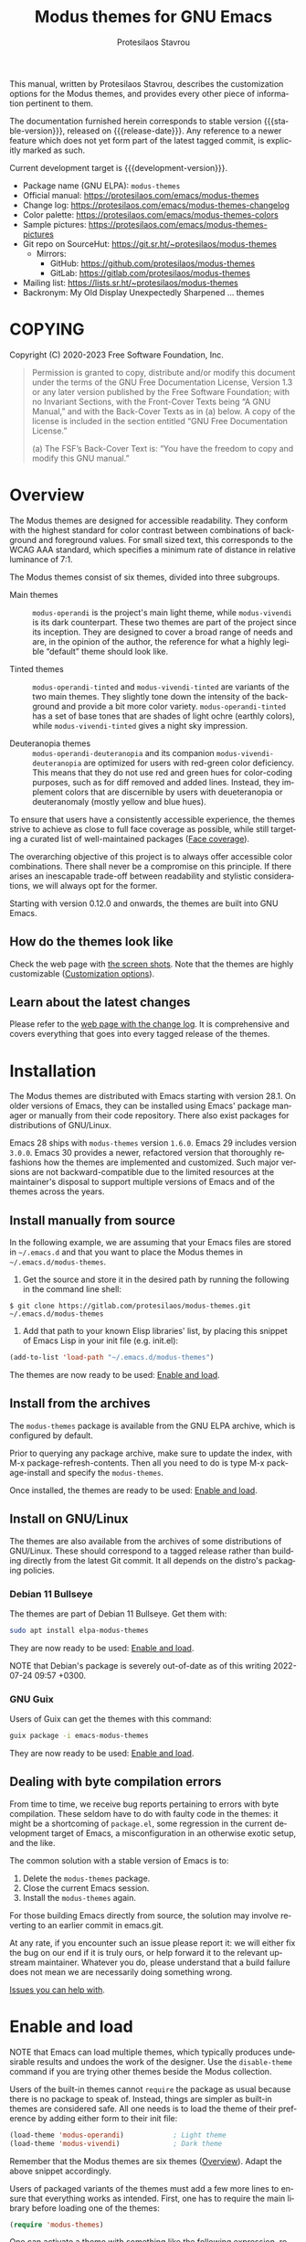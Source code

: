 #+title:                 Modus themes for GNU Emacs
#+author:                Protesilaos Stavrou
#+email:                 info@protesilaos.com
#+language:              en
#+options:               ':t toc:nil author:t email:t num:t
#+startup:               content
#+macro:                 stable-version 4.0.0
#+macro:                 release-date 2023-01-01
#+macro:                 development-version 4.1.0-dev
#+macro:                 file @@texinfo:@file{@@$1@@texinfo:}@@
#+macro:                 space @@texinfo:@: @@
#+macro:                 kbd @@texinfo:@kbd{@@$1@@texinfo:}@@
#+texinfo_filename:      modus-themes.info
#+texinfo_dir_category:  Emacs misc features
#+texinfo_dir_title:     Modus Themes: (modus-themes)
#+texinfo_dir_desc:      Elegant, highly legible and customizable themes
#+texinfo_header:        @set MAINTAINERSITE @uref{https://protesilaos.com,maintainer webpage}
#+texinfo_header:        @set MAINTAINER Protesilaos Stavrou
#+texinfo_header:        @set MAINTAINEREMAIL @email{info@protesilaos.com}
#+texinfo_header:        @set MAINTAINERCONTACT @uref{mailto:info@protesilaos.com,contact the maintainer}

#+texinfo: @insertcopying

This manual, written by Protesilaos Stavrou, describes the
customization options for the Modus themes, and provides every other
piece of information pertinent to them.

The documentation furnished herein corresponds to stable version
{{{stable-version}}}, released on {{{release-date}}}.  Any reference
to a newer feature which does not yet form part of the latest tagged
commit, is explicitly marked as such.

Current development target is {{{development-version}}}.

+ Package name (GNU ELPA): ~modus-themes~
+ Official manual: <https://protesilaos.com/emacs/modus-themes>
+ Change log: <https://protesilaos.com/emacs/modus-themes-changelog>
+ Color palette: <https://protesilaos.com/emacs/modus-themes-colors>
+ Sample pictures: <https://protesilaos.com/emacs/modus-themes-pictures>
+ Git repo on SourceHut: <https://git.sr.ht/~protesilaos/modus-themes>
  - Mirrors:
    + GitHub: <https://github.com/protesilaos/modus-themes>
    + GitLab: <https://gitlab.com/protesilaos/modus-themes>
+ Mailing list: <https://lists.sr.ht/~protesilaos/modus-themes>
+ Backronym: My Old Display Unexpectedly Sharpened ... themes

#+toc: headlines 8 insert TOC here, with eight headline levels

* COPYING
:properties:
:copying: t
:custom_id: h:b14c3fcb-13dd-4144-9d92-2c58b3ed16d3
:end:

Copyright (C) 2020-2023  Free Software Foundation, Inc.

#+begin_quote
Permission is granted to copy, distribute and/or modify this document
under the terms of the GNU Free Documentation License, Version 1.3 or
any later version published by the Free Software Foundation; with no
Invariant Sections, with the Front-Cover Texts being “A GNU Manual,” and
with the Back-Cover Texts as in (a) below.  A copy of the license is
included in the section entitled “GNU Free Documentation License.”

(a) The FSF’s Back-Cover Text is: “You have the freedom to copy and
modify this GNU manual.”
#+end_quote

* Overview
:properties:
:custom_id: h:f0f3dbcb-602d-40cf-b918-8f929c441baf
:end:

The Modus themes are designed for accessible readability.  They
conform with the highest standard for color contrast between
combinations of background and foreground values.  For small sized
text, this corresponds to the WCAG AAA standard, which specifies a
minimum rate of distance in relative luminance of 7:1.

The Modus themes consist of six themes, divided into three subgroups.

- Main themes :: ~modus-operandi~ is the project's main light theme,
  while ~modus-vivendi~ is its dark counterpart.  These two themes are
  part of the project since its inception.  They are designed to cover
  a broad range of needs and are, in the opinion of the author, the
  reference for what a highly legible "default" theme should look
  like.

- Tinted themes :: ~modus-operandi-tinted~ and ~modus-vivendi-tinted~
  are variants of the two main themes.  They slightly tone down the
  intensity of the background and provide a bit more color variety.
  ~modus-operandi-tinted~ has a set of base tones that are shades of
  light ochre (earthly colors), while ~modus-vivendi-tinted~ gives a
  night sky impression.

- Deuteranopia themes :: ~modus-operandi-deuteranopia~ and its
  companion ~modus-vivendi-deuteranopia~ are optimized for users with
  red-green color deficiency.  This means that they do not use red and
  green hues for color-coding purposes, such as for diff removed and
  added lines.  Instead, they implement colors that are discernible by
  users with deueteranopia or deuteranomaly (mostly yellow and blue
  hues).

To ensure that users have a consistently accessible experience, the
themes strive to achieve as close to full face coverage as possible,
while still targeting a curated list of well-maintained packages
([[#h:a9c8f29d-7f72-4b54-b74b-ddefe15d6a19][Face coverage]]).

The overarching objective of this project is to always offer accessible
color combinations.  There shall never be a compromise on this
principle.  If there arises an inescapable trade-off between readability
and stylistic considerations, we will always opt for the former.

Starting with version 0.12.0 and onwards, the themes are built into GNU
Emacs.

** How do the themes look like
:properties:
:custom_id: h:69b92089-069c-4ba1-9d94-cc3415fc4f87
:end:
#+cindex: Screenshots

Check the web page with [[https://protesilaos.com/emacs/modus-themes-pictures/][the screen shots]].  Note that the themes are
highly customizable ([[#h:bf1c82f2-46c7-4eb2-ad00-dd11fdd8b53f][Customization options]]).

** Learn about the latest changes
:properties:
:custom_id: h:2cc37c36-6c1a-48b2-a010-1050b270ee18
:end:
#+cindex: Changelog

Please refer to the [[https://protesilaos.com/emacs/modus-themes-changelog][web page with the change log]].  It is comprehensive
and covers everything that goes into every tagged release of the themes.

* Installation
:properties:
:custom_id: h:1af85373-7f81-4c35-af25-afcef490c111
:end:

The Modus themes are distributed with Emacs starting with version 28.1.
On older versions of Emacs, they can be installed using Emacs' package
manager or manually from their code repository.  There also exist
packages for distributions of GNU/Linux.

Emacs 28 ships with ~modus-themes~ version =1.6.0=.  Emacs 29 includes
version =3.0.0=.  Emacs 30 provides a newer, refactored version that
thoroughly refashions how the themes are implemented and customized.
Such major versions are not backward-compatible due to the limited
resources at the maintainer's disposal to support multiple versions of
Emacs and of the themes across the years.

** Install manually from source
:properties:
:custom_id: h:da3414b7-1426-46b8-8e76-47b845b76fd0
:end:

In the following example, we are assuming that your Emacs files are
stored in =~/.emacs.d= and that you want to place the Modus themes in
=~/.emacs.d/modus-themes=.

1. Get the source and store it in the desired path by running the
   following in the command line shell:

: $ git clone https://gitlab.com/protesilaos/modus-themes.git ~/.emacs.d/modus-themes

2. Add that path to your known Elisp libraries' list, by placing this
   snippet of Emacs Lisp in your init file (e.g. {{{file(init.el)}}}):

#+begin_src emacs-lisp
(add-to-list 'load-path "~/.emacs.d/modus-themes")
#+end_src

The themes are now ready to be used: [[#h:3f3c3728-1b34-437d-9d0c-b110f5b161a9][Enable and load]].

** Install from the archives
:properties:
:custom_id: h:c4b10085-149f-43e2-bd4d-347f33aee054
:end:

The ~modus-themes~ package is available from the GNU ELPA archive, which
is configured by default.

Prior to querying any package archive, make sure to update the index,
with {{{kbd(M-x package-refresh-contents)}}}.  Then all you need to do
is type {{{kbd(M-x package-install)}}} and specify the ~modus-themes~.

Once installed, the themes are ready to be used: [[#h:3f3c3728-1b34-437d-9d0c-b110f5b161a9][Enable and load]].

** Install on GNU/Linux
:properties:
:custom_id: h:da640eb1-95dd-4e86-bb4e-1027b27885f0
:end:

The themes are also available from the archives of some distributions of
GNU/Linux.  These should correspond to a tagged release rather than
building directly from the latest Git commit.  It all depends on the
distro's packaging policies.

*** Debian 11 Bullseye
:properties:
:custom_id: h:7e570360-9ee6-4bc5-8c04-9dc11418a3e4
:end:

The themes are part of Debian 11 Bullseye.  Get them with:

#+begin_src sh
sudo apt install elpa-modus-themes
#+end_src

They are now ready to be used: [[#h:3f3c3728-1b34-437d-9d0c-b110f5b161a9][Enable and load]].

NOTE that Debian's package is severely out-of-date as of this writing
2022-07-24 09:57 +0300.

*** GNU Guix
:properties:
:custom_id: h:a4ca52cd-869f-46a5-9e16-4d9665f5b88e
:end:

Users of Guix can get the themes with this command:

#+begin_src sh
guix package -i emacs-modus-themes
#+end_src

They are now ready to be used: [[#h:3f3c3728-1b34-437d-9d0c-b110f5b161a9][Enable and load]].

** Dealing with byte compilation errors
:properties:
:custom_id: h:e6268471-e847-4c9d-998f-49a83257b7f1
:end:

From time to time, we receive bug reports pertaining to errors with byte
compilation.  These seldom have to do with faulty code in the themes: it
might be a shortcoming of =package.el=, some regression in the current
development target of Emacs, a misconfiguration in an otherwise exotic
setup, and the like.

The common solution with a stable version of Emacs is to:

1. Delete the =modus-themes= package.
2. Close the current Emacs session.
3. Install the =modus-themes= again.

For those building Emacs directly from source, the solution may involve
reverting to an earlier commit in emacs.git.

At any rate, if you encounter such an issue please report it: we will
either fix the bug on our end if it is truly ours, or help forward it to
the relevant upstream maintainer.  Whatever you do, please understand
that a build failure does not mean we are necessarily doing something
wrong.

[[#h:6536c8d5-3f98-43ab-a787-b94120e735e8][Issues you can help with]].

* Enable and load
:properties:
:custom_id: h:3f3c3728-1b34-437d-9d0c-b110f5b161a9
:end:
#+findex: modus-themes-toggle
#+findex: modus-themes-load-theme
#+vindex: modus-themes-after-load-theme-hook
#+cindex: Essential configuration

NOTE that Emacs can load multiple themes, which typically produces
undesirable results and undoes the work of the designer.  Use the
~disable-theme~ command if you are trying other themes beside the
Modus collection.

Users of the built-in themes cannot ~require~ the package as usual
because there is no package to speak of.  Instead, things are simpler
as built-in themes are considered safe.  All one needs is to load the
theme of their preference by adding either form to their init file:

#+begin_src emacs-lisp
(load-theme 'modus-operandi)            ; Light theme
(load-theme 'modus-vivendi)             ; Dark theme
#+end_src

Remember that the Modus themes are six themes ([[#h:f0f3dbcb-602d-40cf-b918-8f929c441baf][Overview]]).  Adapt the
above snippet accordingly.

Users of packaged variants of the themes must add a few more lines to
ensure that everything works as intended.  First, one has to require the
main library before loading one of the themes:

#+begin_src emacs-lisp
(require 'modus-themes)
#+end_src

One can activate a theme with something like the following expression,
replacing ~modus-operandi~ with their preferred Modus theme:

#+begin_src emacs-lisp
(load-theme 'modus-operandi :no-confim)
#+end_src

Changes to the available customization options must always be evaluated
before loading a theme ([[#h:bf1c82f2-46c7-4eb2-ad00-dd11fdd8b53f][Customization Options]]).  Reload a theme for
new changes to take effect.

This is how a basic setup could look like ([[#h:b66b128d-54a4-4265-b59f-4d1ea2feb073][The require-theme for built-in Emacs themes]]):

#+begin_src emacs-lisp
;;; For the built-in themes which cannot use `require'.
(require-theme 'modus-themes)

;; Add all your customizations prior to loading the themes.
(setq modus-themes-italic-constructs t
      modus-themes-bold-constructs nil)

;; Load the theme of your choice.
(load-theme 'modus-operandi)

;; Optionally define a key to switch between Modus themes.  Also check
;; the user option `modus-themes-to-toggle'.
(define-key global-map (kbd "<f5>") #'modus-themes-toggle)



;;; For packaged versions which must use `require'.

(require 'modus-themes)

;; Add all your customizations prior to loading the themes
(setq modus-themes-italic-constructs t
      modus-themes-bold-constructs nil)

;; Load the theme of your choice.
(load-theme 'modus-operandi :no-confim)

(define-key global-map (kbd "<f5>") #'modus-themes-toggle)
#+end_src

[[#h:e979734c-a9e1-4373-9365-0f2cd36107b8][Sample configuration with and without use-package]].

** The ~require-theme~ for built-in Emacs themes
:PROPERTIES:
:CUSTOM_ID: h:b66b128d-54a4-4265-b59f-4d1ea2feb073
:END:

The version of the Modus themes that is included in Emacs CANNOT use
the standard ~require~.  This is because the built-in themes are not
included in the ~load-path~ (not my decision).  The ~require-theme~
function must be used in this case as a replacement.  For example:

#+begin_src emacs-lisp
(require-theme 'modus-themes)

;; All customizations here
(setq modus-themes-bold-constructs t
      modus-themes-italic-constructs t)

;; Maybe define some palette overrides, such as by using our presets
(setq modus-themes-common-palette-overrides
      modus-themes-preset-overrides-intense)

;; Load the theme of choice (built-in themes are always "safe" so they
;; do not need the `no-require' argument of `load-theme').
(load-theme 'modus-operandi)

(define-key global-map (kbd "<f5>") #'modus-themes-toggle)
#+end_src

** Sample configuration with and without use-package
:properties:
:custom_id: h:e979734c-a9e1-4373-9365-0f2cd36107b8
:end:
#+cindex: use-package configuration
#+cindex: sample configuration

What follows is a variant of what we demonstrate in the previous
section ([[#h:3f3c3728-1b34-437d-9d0c-b110f5b161a9][Enable and load]]).

It is common for Emacs users to rely on ~use-package~ for declaring
package configurations in their setup.  We use this as an example:

#+begin_src emacs-lisp
;;; For the built-in themes which cannot use `require'.
(use-package emacs
  :init
  (require-theme 'modus-themes) ; `require-theme' is ONLY for the built-in Modus themes

  ;; Add all your customizations prior to loading the themes
  (setq modus-themes-italic-constructs t
        modus-themes-bold-constructs nil)

  ;; Maybe define some palette overrides, such as by using our presets
  (setq modus-themes-common-palette-overrides
        modus-themes-preset-overrides-intense)
  :config
  ;; Load the theme of your choice.
  (load-theme 'modus-operandi)
  :bind ("<f5>" . modus-themes-toggle))



;;; For packaged versions which must use `require'.
(use-package modus-themes
  :ensure
  :init
  ;; Add all your customizations prior to loading the themes
  (setq modus-themes-italic-constructs t
        modus-themes-bold-constructs nil)

  ;; Maybe define some palette overrides, such as by using our presets
  (setq modus-themes-common-palette-overrides
        modus-themes-preset-overrides-intense)
  :config
  ;; Load the theme of your choice.
  (load-theme 'modus-operandi :no-confim)
  :bind ("<f5>" . modus-themes-toggle))
#+end_src

The same without ~use-package~:

#+begin_src emacs-lisp
(require 'modus-themes) ; OR for the built-in themes: (require-theme 'modus-themes)

;; Add all your customizations prior to loading the themes
(setq modus-themes-italic-constructs t
      modus-themes-bold-constructs nil)

;; Maybe define some palette overrides, such as by using our presets
(setq modus-themes-common-palette-overrides
      modus-themes-preset-overrides-intense)

;; Load the theme of your choice:
(load-theme 'modus-operandi :no-confim)

(define-key global-map (kbd "<f5>") #'modus-themes-toggle)
#+end_src

[[#h:e68560b3-7fb0-42bc-a151-e015948f8a35][Differences between loading and enabling]].

Note: make sure not to customize the variable ~custom-theme-load-path~
or ~custom-theme-directory~ after the themes' package declaration.  That
will lead to failures in loading the files.  If either or both of those
variables need to be changed, their values should be defined before the
package declaration of the themes.

** Differences between loading and enabling
:properties:
:custom_id: h:e68560b3-7fb0-42bc-a151-e015948f8a35
:end:
#+cindex: load-theme VS enable-theme

The reason we recommend ~load-theme~ instead of the other option of
~enable-theme~ is that the former does a kind of "reset" on the face
specs.  It quite literally loads (or reloads) the theme.  Whereas the
~enable-theme~ function simply puts an already loaded theme to the top
of the list of enabled items, re-using whatever state was last loaded.

As such, ~load-theme~ reads all customizations that may happen during
any given Emacs session: even after the initial setup of a theme.
Examples are calls to ~custom-set-faces~, as well as new values assigned
to the options the Modus themes provide ([[#h:bf1c82f2-46c7-4eb2-ad00-dd11fdd8b53f][Customization Options]]).

Our tests show that ~enable-theme~ does not read such variables anew, so
it might appear to the unsuspecting user that the themes are somehow
broken whenever they try to assign a new value to a customization option
or some face.

This "reset" that ~load-theme~ brings about does, however, come at the
cost of being somewhat slower than ~enable-theme~.  Users who have a
stable setup and who seldom update their variables during a given Emacs
session, are better off using something like this:

#+begin_src emacs-lisp
(require 'modus-themes)

;; Activate your desired themes here
(load-theme 'modus-operandi t t)
(load-theme 'modus-vivendi t t)

;; Enable the preferred one
(enable-theme 'modus-operandi)
#+end_src

[[#h:b40aca50-a3b2-4c43-be58-2c26fcd14237][Toggle themes without reloading them]].

[[#h:e979734c-a9e1-4373-9365-0f2cd36107b8][Sample configuration with and without use-package]].

With the above granted, other sections of the manual discuss how to
configure custom faces, where ~load-theme~ is expected, though
~enable-theme~ could still apply in stable setups:

[[#h:51ba3547-b8c8-40d6-ba5a-4586477fd4ae][Use theme colors in code with modus-themes-with-colors]].

* Customization options
:properties:
:custom_id: h:bf1c82f2-46c7-4eb2-ad00-dd11fdd8b53f
:end:

The Modus themes are highly configurable, though they should work well
without any further tweaks.  We provide a variety of user options.
The following code block provides an overview.  In addition to those
variables, the themes support a comprehensive system of overrides: it
can be used to make thoroughgoing changes to the looks of the themes
([[#h:34c7a691-19bb-4037-8d2f-67a07edab150][Option for palette overrides]]).  We document everything at length in
the pages of this manual and also provide ready-to-use code samples.

Remember that all customization options must be evaluated before loading
a theme ([[#h:3f3c3728-1b34-437d-9d0c-b110f5b161a9][Enable and load]]).  If the theme is already active, it must be
reloaded for changes to take effect.

#+begin_src emacs-lisp
;; In all of the following, WEIGHT is a symbol such as `semibold',
;; `light', `bold', or anything mentioned in `modus-themes-weights'.
(setq modus-themes-italic-constructs t
      modus-themes-bold-constructs nil
      modus-themes-mixed-fonts t
      modus-themes-variable-pitch-ui nil
      modus-themes-custom-auto-reload t

      ;; Options for `modus-themes-prompts' are either nil (the
      ;; default), or a list of properties that may include any of those
      ;; symbols: `italic', `WEIGHT'
      modus-themes-prompts '(italic bold)

      ;; The `modus-themes-completions' is an alist that reads two
      ;; keys: `matches', `selection'.  Each accepts a nil value (or
      ;; empty list) or a list of properties that can include any of
      ;; the following (for WEIGHT read further below):
      ;;
      ;; `matches'   :: `underline', `italic', `WEIGHT'
      ;; `selection' :: `underline', `italic', `WEIGHT'
      modus-themes-completions
      '((matches . (extrabold))
        (selection . (semibold italic text-also)))

      modus-themes-org-blocks 'gray-background ; {nil,'gray-background,'tinted-background}

      ;; The `modus-themes-headings' is an alist: read the manual's
      ;; node about it or its doc string.  Basically, it supports
      ;; per-level configurations for the optional use of
      ;; `variable-pitch' typography, a height value as a multiple of
      ;; the base font size (e.g. 1.5), and a `WEIGHT'.
      modus-themes-headings
      '((1 . (variable-pitch 1.5))
        (2 . (1.3))
        (agenda-date . (1.3))
        (agenda-structure . (variable-pitch light 1.8))
        (t . (1.1))))

;; Remember that more (MUCH MORE) can be done with overrides, which we
;; document extensively in this manual.
#+end_src

** Option for reloading the theme on custom change
:properties:
:alt_title: Custom reload theme
:description: Toggle auto-reload of the theme when setting custom variables
:custom_id: h:9001527a-4e2c-43e0-98e8-3ef72d770639
:end:
#+vindex: modus-themes-custom-auto-reload

Brief: Toggle reloading of the active theme when an option is changed
through the Custom UI.

Symbol: ~modus-themes-custom-auto-reload~ (=boolean= type)

Possible values:

1. ~nil~
2. ~t~ (default)

All theme user options take effect when a theme is loaded.  Any
subsequent changes require the theme to be reloaded.

When this variable has a non-nil value, any change made via the Custom
UI or related functions such as ~customize-set-variable~ and ~setopt~
(Emacs 29), will trigger a reload automatically.

With a nil value, changes to user options have no further consequences:
the user must manually reload the theme ([[#h:3f3c3728-1b34-437d-9d0c-b110f5b161a9][Enable and load]]).

** Option for more bold constructs
:properties:
:alt_title: Bold constructs
:description: Toggle bold constructs in code
:custom_id: h:b25714f6-0fbe-41f6-89b5-6912d304091e
:end:
#+vindex: modus-themes-bold-constructs

Brief: Use bold for code syntax highlighting and related.

Symbol: ~modus-themes-bold-constructs~ (=boolean= type)

Possible values:

1. ~nil~ (default)
2. ~t~

The default is to use a bold typographic weight only when it is
required.

With a non-~nil~ value (~t~) display several syntactic constructs in
bold weight.  This concerns keywords and other important aspects of
code syntax.  It also affects certain mode line indicators and command
prompts.

Advanced users may also want to configure the exact attributes of the
~bold~ face.

[[#h:2793a224-2109-4f61-a106-721c57c01375][Configure bold and italic faces]].

** Option for more italic constructs
:properties:
:alt_title: Italic constructs
:description: Toggle italic font constructs in code
:custom_id: h:977c900d-0d6d-4dbb-82d9-c2aae69543d6
:end:
#+vindex: modus-themes-italic-constructs

Brief: Use italics for code syntax highlighting and related.

Symbol: ~modus-themes-italic-constructs~ (=boolean= type)

Possible values:

1. ~nil~ (default)
2. ~t~

The default is to not use slanted text forms (italics) unless it is
absolutely necessary.

With a non-~nil~ value (~t~) choose to render more faces in italics.  This
typically affects documentation strings and code comments.

Advanced users may also want to configure the exact attributes of the
~italic~ face.

[[#h:2793a224-2109-4f61-a106-721c57c01375][Configure bold and italic faces]].

** Option for font mixing
:properties:
:alt_title: Mixed fonts
:description: Toggle mixing of font families
:custom_id: h:115e6c23-ee35-4a16-8cef-e2fcbb08e28b
:end:
#+vindex: modus-themes-mixed-fonts

Brief: Toggle the use of monospaced fonts for spacing-sensitive
constructs (affects font families).

Symbol: ~modus-themes-mixed-fonts~ (=boolean= type)

Possible values:

1. ~nil~ (default)
2. ~t~

When set to non-~nil~ (~t~), configure some spacing-sensitive faces like Org
tables and code blocks to always inherit from the ~fixed-pitch~ face.
This is to ensure that certain constructs like code blocks and tables
remain monospaced even when users opt for a mode that remaps typeface
families, such as the built-in {{{kbd(M-x variable-pitch-mode)}}}.  Otherwise
the layout can appear broken, due to how spacing is done.

For a consistent experience, user may need to specify the font family of
the ~fixed-pitch~ face.

[[#h:defcf4fc-8fa8-4c29-b12e-7119582cc929][Font configurations for Org and others]].

** Option for command prompt styles
:properties:
:alt_title: Command prompts
:description: Control the style of command prompts
:custom_id: h:db5a9a7c-2928-4a28-b0f0-6f2b9bd52ba1
:end:
#+vindex: modus-themes-prompts

Brief: Control the style of command prompts (e.g. minibuffer, shell, IRC
clients).

Symbol: ~modus-themes-prompts~ (=choice= type, list of properties)

Possible values are expressed as a list of properties (default is ~nil~ or
an empty list).  The list can include any of the following symbols:

+ ~italic~
+ ~italic~
+ A font weight, which must be supported by the underlying typeface:
  - ~thin~
  - ~ultralight~
  - ~extralight~
  - ~light~
  - ~semilight~
  - ~regular~
  - ~medium~
  - ~semibold~
  - ~bold~
  - ~heavy~
  - ~extrabold~
  - ~ultrabold~

The default (a ~nil~ value or an empty list) means to only use a subtle
colored foreground color.

The ~italic~ property adds a slant to the font's forms (italic or
oblique forms, depending on the typeface).

The symbol of a font weight attribute such as ~light~, ~semibold~, et
cetera, adds the given weight to links.  Valid symbols are defined in
the variable ~modus-themes-weights~.  The absence of a weight means
that the one of the underlying text will be used.

Combinations of any of those properties are expressed as a list, like in
these examples:

#+begin_src emacs-lisp
(bold italic)
(italic semibold)
#+end_src

The order in which the properties are set is not significant.

In user configuration files the form may look like this:

#+begin_src emacs-lisp
(setq modus-themes-prompts '(extrabold italic))
#+end_src

[[#h:bd75b43a-0bf1-45e7-b8b4-20944ca8b7f8][Make prompts more or less colorful]].

** Option for completion framework aesthetics
:properties:
:alt_title: Completion UIs
:description: Choose among several styles for completion UIs
:custom_id: h:f1c20c02-7b34-4c35-9c65-99170efb2882
:end:
#+vindex: modus-themes-completions

Brief: Set the overall style of completion framework interfaces.

Symbol: ~modus-themes-completions~ (=alist= type properties)

This affects Company, Corfu, Flx, Icomplete/Fido, Ido, Ivy, Orderless,
Vertico.  The value is an alist of expressions, each of which takes
the form of =(KEY . LIST-OF-PROPERTIES)=.  =KEY= is a symbol, while
=PROPERTIES= is a list.  Here is a sample, followed by a description
of the particularities:

#+begin_src emacs-lisp
(setq modus-themes-completions
      '((matches . (extrabold background))
        (selection . (semibold italic))))
#+end_src

The ~matches~ key refers to the highlighted characters that correspond
to the user's input.  When its properties are nil or an empty list,
matching characters in the user interface will have a bold weight and
a colored foreground.  The list of properties may include any of the
following symbols regardless of the order they may appear in:

- ~underline~ to draw a line below the characters;

- ~italic~ to use a slanted font (italic or oblique forms);

- The symbol of a font weight attribute such as ~light~,
  ~semibold~, et cetera.  Valid symbols are defined in the
  variable ~modus-themes-weights~.  The absence of a weight means
  that bold will be used.

The ~selection~ key applies to the current line or currently matched
candidate, depending on the specifics of the user interface.  When its
properties are nil or an empty list, it has a subtle gray background,
a bold weight, and the base foreground value for the text.  The list
of properties it accepts is as follows (order is not significant):

- ~underline~ to draw a line below the characters;

- ~italic~ to use a slanted font (italic or oblique forms);

- The symbol of a font weight attribute such as ~light~,
  ~semibold~, et cetera.  Valid symbols are defined in the
  variable ~modus-themes-weights~.  The absence of a weight means
  that bold will be used.

Apart from specifying each key separately, a catch-all list is
accepted.  This is only useful when the desired aesthetic is the same
across all keys that are not explicitly referenced.  For example,
this:

#+begin_src emacs-lisp
(setq modus-themes-completions
      '((t . (extrabold underline))))
#+end_src

Is the same as:

#+begin_src emacs-lisp
(setq modus-themes-completions
      '((matches . (extrabold underline))
        (selection . (extrabold underline))))
#+end_src

[[#h:d959f789-0517-4636-8780-18123f936f91][Make completion matches more or less colorful]].

** Option for org-mode block styles
:properties:
:alt_title: Org mode blocks
:description: Choose among plain, gray, or tinted backgrounds
:custom_id: h:b7e328c0-3034-4db7-9cdf-d5ba12081ca2
:end:
#+vindex: modus-themes-org-blocks

Brief: Set the overall style of Org code blocks, quotes, and the like.

Symbol: ~modus-themes-org-blocks~ (=choice= type)

Possible values:

1. ~nil~ (default)
2. ~gray-background~
3. ~tinted-background~

Nil (the default) means that the block has no background of its own:
it uses the one that applies to the rest of the buffer.  In this case,
the delimiter lines have a gray color for their text, making them look
exactly like all other Org properties.

Option ~gray-background~ applies a subtle gray background to the
block's contents.  It also affects the begin and end lines of the
block as they get another shade of gray as their background, which
differentiates them from the contents of the block.  All background
colors extend to the edge of the window, giving the area a
rectangular, "blocky" presentation.  If the begin/end lines do not
extend in this way, check the value of the Org user option
~org-fontify-whole-block-delimiter-line~.

Option ~tinted-background~ uses a colored background for the contents
of the block.  The exact color value will depend on the programming
language and is controlled by the variable ~org-src-block-faces~
(refer to the theme's source code for the current association list).
For this to take effect, the Org buffer needs to be restarted with
~org-mode-restart~.

Code blocks use their major mode's fontification (syntax highlighting)
only when the variable ~org-src-fontify-natively~ is non-nil.  While
quote/verse blocks require setting
~org-fontify-quote-and-verse-blocks~ to a non-nil value.

[[#h:f44cc6e3-b0f1-4a5e-8a90-9e48fa557b50][Update Org block delimiter fontification]].

** Option for the headings' overall style
:properties:
:alt_title: Heading styles
:description: Choose among several styles, also per heading level
:custom_id: h:271eff19-97aa-4090-9415-a6463c2f9ae1
:end:
#+vindex: modus-themes-headings

Brief: Heading styles with optional list of values per heading level.

Symbol: ~modus-themes-headings~ (=alist= type, multiple properties)

This is an alist that accepts a =(KEY . LIST-OF-VALUES)= combination.
The =KEY= is either a number, representing the heading's level (0
through 8) or ~t~, which pertains to the fallback style.  The named
keys =agenda-date= and =agenda-structure= apply to the Org agenda.

Level 0 is a special heading: it is used for what counts as a document
title or equivalent, such as the =#+title= construct we find in Org
files.  Levels 1-8 are regular headings.

The =LIST-OF-VALUES= covers symbols that refer to properties, as
described below.  Here is a complete sample with various stylistic
combinations, followed by a presentation of all available properties:

#+begin_src emacs-lisp
(setq modus-themes-headings
      '((1 . (variable-pitch 1.5))
        (2 . (1.3))
        (agenda-date . (1.3))
        (agenda-structure . (variable-pitch light 1.8))
        (t . (1.1))))
#+end_src

Properties:

+ A font weight, which must be supported by the underlying typeface:
  - ~thin~
  - ~ultralight~
  - ~extralight~
  - ~light~
  - ~semilight~
  - ~regular~
  - ~medium~
  - ~semibold~
  - ~bold~ (default)
  - ~heavy~
  - ~extrabold~
  - ~ultrabold~
+ A floating point as a height multiple of the default or a cons cell in
  the form of =(height . FLOAT)=.

By default (a ~nil~ value for this variable), all headings have a bold
typographic weight and use a desaturated text color.

A ~variable-pitch~ property changes the font family of the heading to that
of the ~variable-pitch~ face (normally a proportionately spaced typeface).

The symbol of a weight attribute adjusts the font of the heading
accordingly, such as ~light~, ~semibold~, etc.  Valid symbols are
defined in the variable ~modus-themes-weights~.  The absence of a weight
means that bold will be used by virtue of inheriting the ~bold~ face.

[[#h:2793a224-2109-4f61-a106-721c57c01375][Configure bold and italic faces]].

A number, expressed as a floating point (e.g. 1.5), adjusts the height
of the heading to that many times the base font size.  The default
height is the same as 1.0, though it need not be explicitly stated.
Instead of a floating point, an acceptable value can be in the form of a
cons cell like =(height . FLOAT)= or =(height FLOAT)=, where FLOAT is
the given number.

Combinations of any of those properties are expressed as a list, like in
these examples:

#+begin_src emacs-lisp
(semibold)
(variable-pitch semibold 1.3)
(variable-pitch semibold (height 1.3)) ; same as above
(variable-pitch semibold (height . 1.3)) ; same as above
#+end_src

The order in which the properties are set is not significant.

In user configuration files the form may look like this:

#+begin_src emacs-lisp
(setq modus-themes-headings
      '((1 . (variable-pitch 1.5))
        (2 . (1.3))
        (agenda-date . (1.3))
        (agenda-structure . (variable-pitch light 1.8))
        (t . (1.1))))
#+end_src

When defining the styles per heading level, it is possible to pass a
non-~nil~ value (~t~) instead of a list of properties.  This will retain the
original aesthetic for that level.  For example:

#+begin_src emacs-lisp
(setq modus-themes-headings
      '((1 . t)           ; keep the default style
        (2 . (semibold 1.2))
        (t . (rainbow)))) ; style for all other headings

(setq modus-themes-headings
      '((1 . (variable-pitch 1.5))
        (2 . (semibold))
        (t . t))) ; default style for all other levels
#+end_src

Note that the text color of headings, of their background, and
overline can all be set via the overrides.  It is possible to have any
color combination for any heading level (something that could not be
done in older versions of the themes).

[[#h:34c7a691-19bb-4037-8d2f-67a07edab150][Option for palette overrides]].

[[#h:11297984-85ea-4678-abe9-a73aeab4676a][Make headings more or less colorful]].

** Option for variable-pitch font in UI elements
:properties:
:alt_title: UI typeface
:description: Toggle the use of variable-pitch across the User Interface
:custom_id: h:16cf666c-5e65-424c-a855-7ea8a4a1fcac
:end:
#+vindex: modus-themes-variable-pitch-ui

Brief: Toggle the use of proportionately spaced (~variable-pitch~) fonts
in the User Interface.

Symbol: ~modus-themes-variable-pitch-ui~ (=boolean= type)

Possible values:

1. ~nil~ (default)
2. ~t~

This option concerns User Interface elements that are under the direct
control of Emacs.  In particular: the mode line, header line, tab bar,
and tab line.

The default is to use the same font as the rest of Emacs, which usually
is a monospaced family.

With a non-~nil~ value (~t~) apply a proportionately spaced typeface.  This
is done by assigning the ~variable-pitch~ face to the relevant items.

[[#h:defcf4fc-8fa8-4c29-b12e-7119582cc929][Font configurations for Org and others]].

** Option for palette overrides
:properties:
:alt_title: Palette overrides
:description: Refashion color values and/or semantic color mappings
:custom_id: h:34c7a691-19bb-4037-8d2f-67a07edab150
:end:

This section describes palette overrides in detail.  For a simpler
alternative, use the presets we provide ([[#h:b0bc811c-227e-42ec-bf67-15e1f41eb7bc][Palette override presets]]).

Each Modus theme specifies a color palette that declares named color
values and semantic color mappings:

+ Named colors consist of a symbol and a string that specifies a
  hexadecimal RGB value.  For example: =(blue-warmer "#354fcf")=.

+ The semantic color mappings associate an abstract construct with a
  given named color from the palette, like =(heading-2 yellow-faint)=.
  Both elements of the list are symbols, though the ~cadr~ (value) can
  be a string that specifies a color, such as =(heading-2 "#354fcf")=.

#+vindex: modus-themes-common-palette-overrides
Both of those subsets can be overridden, thus refashioning the theme.
Overrides are either shared, by being stored in the user option
~modus-themes-common-palette-overrides~, or they are specific to the
theme they name.  In the latter case, the naming scheme of each
palette variable is =THEME-NAME-palette-overrides=, thus yielding:

#+vindex: modus-operandi-palette-overrides
+ ~modus-operandi-palette-overrides~

#+vindex: modus-operandi-deuteranopia-palette-overrides
+ ~modus-operandi-deuteranopia-palette-overrides~

#+vindex: modus-operandi-tinted-palette-overrides
+ ~modus-operandi-tinted-palette-overrides~

#+vindex: modus-vivendi-palette-overrides
+ ~modus-vivendi-palette-overrides~

#+vindex: modus-vivendi-deuteranopia-palette-overrides
+ ~modus-vivendi-deuteranopia-palette-overrides~

#+vindex: modus-vivendi-tinted-palette-overrides
+ ~modus-vivendi-tinted-palette-overrides~

Theme-specific overrides take precedence over the shared ones.  It is
strongly advised that shared overrides do NOT alter color values, as
those will not be appropriate for both dark and light themes.  Common
overrides are best limited to the semantic color mappings as those use
the color value that corresponds to the active theme (e.g. make the
cursor =blue-warmer= in all themes, whatever the value of
=blue-warmer= is in each theme).

The value of any overrides' variable must mirror a theme's palette.
Palette variables are named after their theme as =THEME-NAME-palette=.
For example, the ~modus-operandi-palette~ is like this:

#+begin_src emacs-lisp
(defconst modus-operandi-palette
    '(
;;; Basic values

      (bg-main     "#ffffff")
      (bg-dim      "#f0f0f0")
      (fg-main     "#000000")

      ;; ...

      (red         "#a60000")
      (red-warmer  "#972500")
      (red-cooler  "#a0132f")
      (red-faint   "#7f0000")
      (red-intense "#d00000")

      ;; ...

;;;; Mappings

      ;; ...

      (cursor fg-main)
      (builtin magenta-warmer)
      (comment fg-dim)
      (constant blue-cooler)
      (docstring green-faint)
      (fnname magenta)
      (keyword magenta-cooler)

      ;; ...
      ))
#+end_src

The ~modus-operandi-palette-overrides~ targets the entries that need
to be changed.  For example, to make the main foreground colour a dark
gray instead of pure black, use a shade of red for comments, and apply
a cyan hue to keywords:

#+begin_src emacs-lisp
(setq modus-operandi-palette-overrides
      '((fg-main "#333333")
        (comment red-faint)
        (keyword cyan-cooler)))
#+end_src

Changes take effect upon theme reload ([[#h:9001527a-4e2c-43e0-98e8-3ef72d770639][Custom reload theme]]).
Overrides are removed by setting their variable to a ~nil~ value.

The common accented foregrounds in each palette follow a predictable
naming scheme: =HUE{,-warmer,-cooler,-faint,-intense}=.  =HUE= is one
of the six basic colors: red, green, blue, yellow, magenta, cyan.

Named colors that are meant to be used as backgrounds contain =bg= in
their name, such as =bg-red-intense=.  While special purpose
foregrounds that are meant to be combined with such backgrounds,
contain =fg= in their name, such as =fg-removed= which complements
=bg-removed=.

Named colors can be previewed, such as with the command
~modus-themes-list-colors~ ([[#h:f4d4b71b-2ca5-4c3d-b0b4-9bfd7aa7fb4d][Preview theme colors]]).

For a video tutorial that users of all skill levels can approach,
watch: https://protesilaos.com/codelog/2022-12-17-modus-themes-v4-demo/.

*** Palette override presets
:PROPERTIES:
:CUSTOM_ID: h:b0bc811c-227e-42ec-bf67-15e1f41eb7bc
:END:

This section shows how to refashion the themes by opting in to the
stylistic presets we provide.  Those presets override the default
color mappings to amplify or tone down the overall coloration of the
them.

To make almost all aspects of the themes less intense, use this:

#+begin_src emacs-lisp
;; Always remember to reload the theme for changes to take effect!
(setq modus-themes-common-palette-overrides modus-themes-preset-overrides-faint)
#+end_src

#+vindex: modus-themes-preset-overrides-faint
With ~modus-themes-preset-overrides-faint~ the grays are toned down,
gray backgrounds are removed from some contexts, and almost all accent
colors are desaturated.  It makes the themes less attention-grabbing.

On the opposite end of the stylistic spectrum, we have this

#+begin_src emacs-lisp
;; Always remember to reload the theme for changes to take effect!
(setq modus-themes-common-palette-overrides modus-themes-preset-overrides-intense)
#+end_src

#+vindex: modus-themes-preset-overrides-intense
The ~modus-themes-preset-overrides-intense~ makes many background
colors accented instead of gray and increases coloration in a number
of places.  Colors stand out more and are made easier to spot.

Note that the user is not limited to those presets.  The system of
overrides we provide makes it possible to tweak the value of each
individual named color and to change how values are assigned to
semantic color mappings ([[#h:34c7a691-19bb-4037-8d2f-67a07edab150][Option for palette overrides]]).  Subsequent
sections provide examples ([[#h:df1199d8-eaba-47db-805d-6b568a577bf3][Stylistic variants using palette overrides]]).

It is also possible to use those presets as a basis and, for example,
add to them code from the subsequent sections of this manual.  This is
the general idea (extra space for didactic purposes):

#+begin_src emacs-lisp
(setq modus-themes-common-palette-overrides
      `(
        ;; From the section "Make the mode line borderless"
        (border-mode-line-active unspecified)
        (border-mode-line-inactive unspecified)

        ;; From the section "Make matching parenthesis more or less intense"
        (bg-paren-match bg-magenta-intense)
        (underline-paren-match fg-main)

        ;; And expand the preset here.  Note that the ,@ works because
        ;; we use the backtick for this list, instead of a straight
        ;; quote.
        ,@modus-themes-preset-overrides-intense))
#+end_src

*** Stylistic variants using palette overrides
:PROPERTIES:
:CUSTOM_ID: h:df1199d8-eaba-47db-805d-6b568a577bf3
:END:

This section contains practical examples of overriding the palette of
the themes ([[#h:34c7a691-19bb-4037-8d2f-67a07edab150][Option for palette overrides]]).  Users can copy the code to
their init file, evaluate it, and then re-load the theme for changes
to take effect.  To apply overrides at startup simply define them
before the call that loads the theme.  Remember that we also provide
presets that are easier to apply ([[#h:b0bc811c-227e-42ec-bf67-15e1f41eb7bc][Palette override presets]]).

**** Make the mode line borderless
:PROPERTIES:
:CUSTOM_ID: h:80ddba52-e188-411f-8cc0-480ebd75befe
:END:

This is one of our practical examples to override the semantic colors
of the Modus themes ([[#h:df1199d8-eaba-47db-805d-6b568a577bf3][Stylistic variants using palette overrides]]).  To
hide the border around the active and inactive mode lines, we need to
set their color to that of the underlying background.

[[#h:e8d781be-eefc-4a81-ac4e-5ed156190df7][Make the active mode line colorful]].

[[#h:5a0c58cc-f97f-429c-be08-927b9fbb0a9c][Add padding to mode line]].

#+begin_src emacs-lisp
;; These overrides are common to all Modus themes.  We also provide
;; theme-specific options, such as `modus-operandi-palette-overrides'.
;;
;; In general, the theme-specific overrides are better for overriding
;; color values, such as redefining what `blue-faint' looks like.  The
;; common overrides are best used for changes to semantic color
;; mappings, as we show below.

;; Remove the border
(setq modus-themes-common-palette-overrides
      '((border-mode-line-active unspecified)
        (border-mode-line-inactive unspecified)))

;; Keep the border but make it the same color as the background of the
;; mode line (thus appearing borderless).  The difference with the
;; above is that this version is a bit thicker because the border are
;; still there.
(setq modus-themes-common-palette-overrides
      '((border-mode-line-active bg-mode-line-active)
        (border-mode-line-inactive bg-mode-line-inactive)))
#+end_src

**** Make the active mode line colorful
:PROPERTIES:
:CUSTOM_ID: h:e8d781be-eefc-4a81-ac4e-5ed156190df7
:END:

This is one of our practical examples to override the semantic colors
of the Modus themes ([[#h:df1199d8-eaba-47db-805d-6b568a577bf3][Stylistic variants using palette overrides]]).
Here we show some snippets that apply different stylistic variants.
Of course, it is possible to use theme-specific overrides to, say,
have a blue mode line for ~modus-operandi~ and a red one for
~modus-vivendi~.

[[#h:80ddba52-e188-411f-8cc0-480ebd75befe][Make the mode line borderless]].

[[#h:5a0c58cc-f97f-429c-be08-927b9fbb0a9c][Add padding to mode line]].

#+begin_src emacs-lisp
;; These overrides are common to all Modus themes.  We also provide
;; theme-specific options, such as `modus-operandi-palette-overrides'.
;;
;; In general, the theme-specific overrides are better for overriding
;; color values, such as redefining what `blue-faint' looks like.  The
;; common overrides are best used for changes to semantic color
;; mappings, as we show below.

;; Blue background, neutral foreground, intense blue border
(setq modus-themes-common-palette-overrides
      '((bg-mode-line-active bg-blue-intense)
        (fg-mode-line-active fg-main)
        (border-mode-line-active blue-intense)))

;; Subtle blue background, neutral foreground, intense blue border
(setq modus-themes-common-palette-overrides
      '((bg-mode-line-active bg-blue-subtle)
        (fg-mode-line-active fg-main)
        (border-mode-line-active blue-intense)))

;; Subtle red background, red foreground, invisible border
(setq modus-themes-common-palette-overrides
      '((bg-mode-line-active bg-red-subtle)
        (fg-mode-line-active red-warmer)
        (border-mode-line-active bg-red-subtle)))
#+end_src

**** Make the fringe invisible or another color
:PROPERTIES:
:CUSTOM_ID: h:c312dcac-36b6-4a1f-b1f5-ab1c9abe27b0
:END:

This is one of our practical examples to override the semantic colors
of the Modus themes ([[#h:df1199d8-eaba-47db-805d-6b568a577bf3][Stylistic variants using palette overrides]]).
Here we show how to make the fringe invisible or how to assign to it a
different color.  The "fringe" is a small area to the right and left
side of the Emacs window which shows indicators such as for truncation
or continuation lines.

#+begin_src emacs-lisp
;; These overrides are common to all Modus themes.  We also provide
;; theme-specific options, such as `modus-operandi-palette-overrides'.
;;
;; In general, the theme-specific overrides are better for overriding
;; color values, such as redefining what `blue-faint' looks like.  The
;; common overrides are best used for changes to semantic color
;; mappings, as we show below.

;; Make the fringe invisible
(setq modus-themes-common-palette-overrides
      '((fringe unspecified)))

;; Make the fringe more intense
(setq modus-themes-common-palette-overrides
      '((fringe bg-active)))

;; Make the fringe colorful, but nuanced
(setq modus-themes-common-palette-overrides
      '((fringe bg-blue-nuanced)))
#+end_src

**** Make links use subtle or no underlines
:PROPERTIES:
:CUSTOM_ID: h:6c1d1dea-5cbf-4d92-b7bb-570a7a23ffe9
:END:

This is one of our practical examples to override the semantic colors
of the Modus themes ([[#h:df1199d8-eaba-47db-805d-6b568a577bf3][Stylistic variants using palette overrides]]).  In
this example, we showcase the special use of the ~unspecified~ symbol
that underline mappings can read correctly.

#+begin_src emacs-lisp
;; Subtle underlines
(setq modus-themes-common-palette-overrides
      '((underline-link border)
        (underline-link-visited border)
        (underline-link-symbolic border)))

;; No underlines
(setq modus-themes-common-palette-overrides
      '((underline-link unspecified)
        (underline-link-visited unspecified)
        (underline-link-symbolic unspecified)))
#+end_src

**** Make prompts more or less colorful
:PROPERTIES:
:CUSTOM_ID: h:bd75b43a-0bf1-45e7-b8b4-20944ca8b7f8
:END:

This section contains practical examples of overriding the palette of
the themes ([[#h:34c7a691-19bb-4037-8d2f-67a07edab150][Option for palette overrides]]).  In the following code
block we show how to add or remove color from prompts.

[[#h:db5a9a7c-2928-4a28-b0f0-6f2b9bd52ba1][Option for command prompt styles]].

#+begin_src emacs-lisp
;; These overrides are common to all Modus themes.  We also provide
;; theme-specific options, such as `modus-operandi-palette-overrides'.
;;
;; In general, the theme-specific overrides are better for overriding
;; color values, such as redefining what `blue-faint' looks like.  The
;; common overrides are best used for changes to semantic color
;; mappings, as we show below.

;; Keep the background unspecified (like the default), but use a faint
;; foreground color.
(setq modus-themes-common-palette-overrides
      '((fg-prompt cyan-faint)
        (bg-prompt unspecified)))

;; Add a nuanced background to prompts that complements their foreground.
(setq modus-themes-common-palette-overrides
      '((fg-prompt cyan)
        (bg-prompt bg-cyan-nuanced)))

;; Add a yellow background and adjust the foreground accordingly.
(setq modus-themes-common-palette-overrides
      '((fg-prompt fg-main)
        (bg-prompt bg-yellow-subtle))) ; try to replace "subtle" with "intense"
#+end_src

**** Make completion matches more or less colorful
:PROPERTIES:
:CUSTOM_ID: h:d959f789-0517-4636-8780-18123f936f91
:END:

This section contains practical examples of overriding the palette of
the themes ([[#h:34c7a691-19bb-4037-8d2f-67a07edab150][Option for palette overrides]]).   Here we demonstrate how
to activate background coloration for completion matches.  We show
three different degrees of intensity.

[[#h:f1c20c02-7b34-4c35-9c65-99170efb2882][Option for completion framework aesthetics]].

#+begin_src emacs-lisp
;; These overrides are common to all Modus themes.  We also provide
;; theme-specific options, such as `modus-operandi-palette-overrides'.
;;
;; In general, the theme-specific overrides are better for overriding
;; color values, such as redefining what `blue-faint' looks like.  The
;; common overrides are best used for changes to semantic color
;; mappings, as we show below.

;; Add a nuanced background color to completion matches, while keeping
;; their foreground intact.
(setq modus-themes-common-palette-overrides
      '((fg-completion-match-0 blue)
        (fg-completion-match-1 magenta-warmer)
        (fg-completion-match-2 cyan)
        (fg-completion-match-3 red)
        (bg-completion-match-0 bg-blue-nuanced)
        (bg-completion-match-1 bg-magenta-nuanced)
        (bg-completion-match-2 bg-cyan-nuanced)
        (bg-completion-match-3 bg-red-nuanced)))

;; Add intense background colors to completion matches and adjust the
;; foregrounds accordingly.
(setq modus-themes-common-palette-overrides
      '((fg-completion-match-0 fg-main)
        (fg-completion-match-1 fg-main)
        (fg-completion-match-2 fg-main)
        (fg-completion-match-3 fg-main)
        (bg-completion-match-0 bg-blue-intense)
        (bg-completion-match-1 bg-yellow-intense)
        (bg-completion-match-2 bg-cyan-intense)
        (bg-completion-match-3 bg-red-intense)))

;; Like the above, but with subtle backgrounds.
(setq modus-themes-common-palette-overrides
      '((fg-completion-match-0 fg-main)
        (fg-completion-match-1 fg-main)
        (fg-completion-match-2 fg-main)
        (fg-completion-match-3 fg-main)
        (bg-completion-match-0 bg-blue-subtle)
        (bg-completion-match-1 bg-yellow-subtle)
        (bg-completion-match-2 bg-cyan-subtle)
        (bg-completion-match-3 bg-red-subtle)))
#+end_src

Adding to the above, it is possible to, say, reduce the number of
colors to two:

#+begin_src emacs-lisp
;; No backgrounds (like the default) and just use two colors.
(setq modus-themes-common-palette-overrides
      '((fg-completion-match-0 blue)
        (fg-completion-match-1 yellow)
        (fg-completion-match-2 blue)
        (fg-completion-match-3 yellow)
        (bg-completion-match-0 unspecified)
        (bg-completion-match-1 unspecified)
        (bg-completion-match-2 unspecified)
        (bg-completion-match-3 unspecified)))

;; Again, a two-color style but this time with backgrounds
(setq modus-themes-common-palette-overrides
      '((fg-completion-match-0 blue)
        (fg-completion-match-1 yellow)
        (fg-completion-match-2 blue)
        (fg-completion-match-3 yellow)
        (bg-completion-match-0 bg-blue-nuanced)
        (bg-completion-match-1 bg-yellow-nuanced)
        (bg-completion-match-2 bg-blue-nuanced)
        (bg-completion-match-3 bg-yellow-nuanced)))
#+end_src

The user can mix and match to their liking.

**** Make comments yellow and strings green
:PROPERTIES:
:CUSTOM_ID: h:26f53daa-0065-48dc-88ab-6a718d16cd95
:END:

This is one of our practical examples to override the semantic colors
of the Modus themes ([[#h:df1199d8-eaba-47db-805d-6b568a577bf3][Stylistic variants using palette overrides]]).  In
previous versions of the themes, we provided an option for yellow-ish
comments and green-ish strings.  For some users, those were still not
good enough, as the exact values were hardcoded.  Here we show how to
reproduce the effect, but also how to tweak it to one's liking.

[[#h:c8767172-bf11-4c96-81dc-e736c464fc9c][Make code syntax use the old alt-syntax style]].

[[#h:943063da-7b27-4ba4-9afe-f8fe77652fd1][Make use of alternative styles for code syntax]].

#+begin_src emacs-lisp
;; These overrides are common to all Modus themes.  We also provide
;; theme-specific options, such as `modus-operandi-palette-overrides'.
;;
;; In general, the theme-specific overrides are better for overriding
;; color values, such as redefining what `blue-faint' looks like.  The
;; common overrides are best used for changes to semantic color
;; mappings, as we show below.

;; Yellow comments and green strings like older versions of the Modus
;; themes
(setq modus-themes-common-palette-overrides
      '((comment yellow-cooler)
        (string green-cooler)))

;; Faint yellow comments and a different shade of green for strings
(setq modus-themes-common-palette-overrides
      '((comment yellow-faint)
        (string green-warmer)))

;; Green comments and yellow strings, because now the user has the
;; freedom to do it
(setq modus-themes-common-palette-overrides
      '((comment green)
        (string yellow-cooler)))
#+end_src

**** Make code syntax use the old alt-syntax style
:PROPERTIES:
:CUSTOM_ID: h:c8767172-bf11-4c96-81dc-e736c464fc9c
:END:

This is one of our practical examples to override the semantic colors
of the Modus themes ([[#h:df1199d8-eaba-47db-805d-6b568a577bf3][Stylistic variants using palette overrides]]).  In
this section we show how to reproduce what previous versions of the
Modus themes provided as a stylistic alternative for code syntax.  The
upside of using overrides for this purpose is that we can tweak the
style to our liking, but first let's start with its recreation:

#+begin_src emacs-lisp
;; These overrides are common to all Modus themes.  We also provide
;; theme-specific options, such as `modus-operandi-palette-overrides'.
;;
;; In general, the theme-specific overrides are better for overriding
;; color values, such as redefining what `blue-faint' looks like.  The
;; common overrides are best used for changes to semantic color
;; mappings, as we show below.


;; The old "alt-syntax"
(setq modus-themes-common-palette-overrides
      '((builtin magenta)
        (comment fg-dim)
        (constant magenta-cooler)
        (docstring magenta-faint)
        (docmarkup green-faint)
        (fnname magenta-warmer)
        (keyword cyan)
        (preprocessor cyan-cooler)
        (string red-cooler)
        (type magenta-cooler)
        (variable blue-warmer)
        (rx-construct magenta-warmer)
        (rx-backslash blue-cooler)))
#+end_src

The "alt-syntax" could optionally use green strings and yellow
comments ([[#h:26f53daa-0065-48dc-88ab-6a718d16cd95][Make comments yellow and strings green]]):

#+begin_src emacs-lisp
;; Same as above, but with yellow comments and green strings
(setq modus-themes-common-palette-overrides
      '((builtin magenta)
        (comment yellow-faint)
        (constant magenta-cooler)
        (docstring green-faint)
        (docmarkup magenta-faint)
        (fnname magenta-warmer)
        (keyword cyan)
        (preprocessor cyan-cooler)
        (string green-cooler)
        (type magenta-cooler)
        (variable blue-warmer)
        (rx-construct magenta-warmer)
        (rx-backslash blue-cooler)))
#+end_src

The standard "alt-syntax" has red strings.  As such, it is interesting
to experiment with faintly red colored comments:

#+begin_src emacs-lisp
;; Like the old "alt-syntax" but with faint red comments
(setq modus-themes-common-palette-overrides
      '((builtin magenta)
        (comment red-faint)
        (constant magenta-cooler)
        (docstring magenta-faint)
        (docmarkup green-faint)
        (fnname magenta-warmer)
        (keyword cyan)
        (preprocessor cyan-cooler)
        (string red-cooler)
        (type magenta-cooler)
        (variable blue-warmer)
        (rx-construct magenta-warmer)
        (rx-backslash blue-cooler)))
#+end_src

The user can always mix and match styles to their liking.

[[#h:943063da-7b27-4ba4-9afe-f8fe77652fd1][Make use of alternative styles for code syntax]].

**** Make use of alternative styles for code syntax
:PROPERTIES:
:CUSTOM_ID: h:943063da-7b27-4ba4-9afe-f8fe77652fd1
:END:

This is one of our practical examples to override the semantic colors
of the Modus themes ([[#h:df1199d8-eaba-47db-805d-6b568a577bf3][Stylistic variants using palette overrides]]).  The
idea here is to change how named colors are mapped to code syntax.
Each of the following snippets give the ~modus-themes~ a different
feel while editing code.

Note that my ~modus-themes~ and ~ef-themes~ do not use the same
palettes, so some things are different.  If you copy from the latter
to the former, double-check that the entries exist in the given Modus
theme palette.

[[#h:26f53daa-0065-48dc-88ab-6a718d16cd95][Make comments yellow and strings green]].

[[*Make code syntax use the old alt-syntax style][Make code syntax use the old alt-syntax style]].

#+begin_src emacs-lisp
;; These overrides are common to all Modus themes.  We also provide
;; theme-specific options, such as `modus-operandi-palette-overrides'.
;;
;; In general, the theme-specific overrides are better for overriding
;; color values, such as redefining what `blue-faint' looks like.  The
;; common overrides are best used for changes to semantic color
;; mappings, as we show below.


;; Mimic `ef-night' theme (from my `ef-themes') for code syntax
;; highlighting, while still using the Modus colors (and other
;; mappings).
(setq modus-themes-common-palette-overrides
      '((builtin green-cooler)
        (comment yellow-faint)
        (constant magenta-cooler)
        (fnname cyan-cooler)
        (keyword blue-warmer)
        (preprocessor red-warmer)
        (docstring cyan-faint)
        (string blue-cooler)
        (type magenta-cooler)
        (variable cyan)))

;; Mimic `ef-summer' theme (from my `ef-themes') for code syntax
;; highlighting, while still using the Modus colors (and other
;; mappings).
(setq modus-themes-common-palette-overrides
      '((builtin magenta)
        (comment yellow-faint)
        (constant red-cooler)
        (fnname magenta-warmer)
        (keyword magenta-cooler)
        (preprocessor green-warmer)
        (docstring cyan-faint)
        (string yellow-warmer)
        (type cyan-warmer)
        (variable blue-warmer)))

;; Mimic `ef-bio' theme (from my `ef-themes') for code syntax
;; highlighting, while still using the Modus colors (and other
;; mappings).
(setq modus-themes-common-palette-overrides
      '((builtin green)
        (comment yellow-faint)
        (constant blue)
        (fnname green-warmer)
        (keyword green-cooler)
        (preprocessor green)
        (docstring green-faint)
        (string magenta-cooler)
        (type cyan-warmer)
        (variable blue-warmer)))

;; Mimic `ef-trio-light' theme (from my `ef-themes') for code syntax
;; highlighting, while still using the Modus colors (and other
;; mappings).
(setq modus-themes-common-palette-overrides
      '((builtin magenta-cooler)
        (comment yellow-faint)
        (constant magenta-warmer)
        (fnname blue-warmer)
        (keyword magenta)
        (preprocessor red-cooler)
        (docstring magenta-faint)
        (string green-cooler)
        (type cyan-cooler)
        (variable cyan-warmer)))
#+end_src

**** Make matching parenthesis more or less intense
:PROPERTIES:
:CUSTOM_ID: h:259cf8f5-48ec-4b13-8a69-5d6387094468
:END:

This is one of our practical examples to override the semantic colors
of the Modus themes ([[#h:df1199d8-eaba-47db-805d-6b568a577bf3][Stylistic variants using palette overrides]]).  In
this code block we show how to change the background of matching
delimiters when ~show-paren-mode~ is enabled.  We also demonstrate how
to enable underlines for those highlights.

#+begin_src emacs-lisp
;; These overrides are common to all Modus themes.  We also provide
;; theme-specific options, such as `modus-operandi-palette-overrides'.
;;
;; In general, the theme-specific overrides are better for overriding
;; color values, such as redefining what `blue-faint' looks like.  The
;; common overrides are best used for changes to semantic color
;; mappings, as we show below.

;; Change the background to a shade of magenta
(setq modus-themes-common-palette-overrides
      '((bg-paren-match bg-magenta-intense)))

;; Enable underlines by applying a color to them
(setq modus-themes-common-palette-overrides
      '((bg-paren-match bg-magenta-intense)
        (underline-paren-match fg-main)))
#+end_src

**** Make box buttons more or less gray
:PROPERTIES:
:CUSTOM_ID: h:4f6b6ca3-f5bb-4830-8312-baa232305360
:END:

This is one of our practical examples to override the semantic colors
of the Modus themes ([[#h:df1199d8-eaba-47db-805d-6b568a577bf3][Stylistic variants using palette overrides]]).  By
default, the boxed buttons that appear in {{{kbd(M-x customize)}}} and
related are distinct shades of gray.  The following set of overrides
removes the gray from the active buttons and amplifies it for the
inactive ones.

#+begin_src emacs-lisp
;; These overrides are common to all Modus themes.  We also provide
;; theme-specific options, such as `modus-operandi-palette-overrides'.
;;
;; In general, the theme-specific overrides are better for overriding
;; color values, such as redefining what `blue-faint' looks like.  The
;; common overrides are best used for changes to semantic color
;; mappings, as we show below.

(setq modus-themes-common-palette-overrides
      '((bg-button-active bg-main)
        (fg-button-active fg-main)
        (bg-button-inactive bg-inactive)
        (fg-button-inactive "gray50")))
#+end_src

**** Make TODO and DONE more or less intense
:PROPERTIES:
:CUSTOM_ID: h:b57bb50b-a863-4ea8-bb38-6de2275fa868
:END:

This is one of our practical examples to override the semantic colors
of the Modus themes ([[#h:df1199d8-eaba-47db-805d-6b568a577bf3][Stylistic variants using palette overrides]]).
Here we show how to affect just the =TODO= and =DONE= keywords that we
encounter in Org buffers.  The idea is to make those pop out more or
to subdue them.

[[#h:11297984-85ea-4678-abe9-a73aeab4676a][Make headings more or less colorful]].

[[#h:bb5b396f-5532-4d52-ab13-149ca24854f1][Make inline code in prose use alternative styles]].

#+begin_src emacs-lisp
;; These overrides are common to all Modus themes.  We also provide
;; theme-specific options, such as `modus-operandi-palette-overrides'.
;;
;; In general, the theme-specific overrides are better for overriding
;; color values, such as redefining what `blue-faint' looks like.  The
;; common overrides are best used for changes to semantic color
;; mappings, as we show below.

;; Increase intensity
(setq modus-themes-common-palette-overrides
      '((prose-done green-intense)
        (prose-todo red-intense)))

;; Tone down intensity
(setq modus-themes-common-palette-overrides
      '((prose-done green-faint)   ; OR replace `green-faint' with `olive'
        (prose-todo red-faint)))   ; OR replace `red-faint' with `rust'

;; Keep TODO at its default (so no override for it), but make DONE
;; gray.
(setq modus-themes-common-palette-overrides
      '((prose-done fg-dim)))
#+end_src

**** Make headings more or less colorful
:PROPERTIES:
:CUSTOM_ID: h:11297984-85ea-4678-abe9-a73aeab4676a
:END:

This is one of our practical examples to override the semantic colors
of the Modus themes ([[#h:df1199d8-eaba-47db-805d-6b568a577bf3][Stylistic variants using palette overrides]]).
Here we show how to alter the looks of headings, such as in Org mode.
Using overrides here offers far more flexibility than what we could
achieve with previous versions of the themes: the user can mix and
match styles at will.

[[#h:b57bb50b-a863-4ea8-bb38-6de2275fa868][Make TODO and DONE more intense]].

#+begin_src emacs-lisp
;; These overrides are common to all Modus themes.  We also provide
;; theme-specific options, such as `modus-operandi-palette-overrides'.
;;
;; In general, the theme-specific overrides are better for overriding
;; color values, such as redefining what `blue-faint' looks like.  The
;; common overrides are best used for changes to semantic color
;; mappings, as we show below.


;; Apply more colorful foreground to some headings (headings 0-8).
;; Level 0 is for Org #+title and related.
(setq modus-themes-common-palette-overrides
      '((fg-heading-1 blue-warmer)
        (fg-heading-2 yellow-cooler)
        (fg-heading-3 cyan-cooler)))

;; Like the above, but with gradient colors
(setq modus-themes-common-palette-overrides
      '((fg-heading-1 blue)
        (fg-heading-2 cyan)
        (fg-heading-3 green)))

;; Add color to level 1 heading, but use the main foreground for
;; others
(setq modus-themes-common-palette-overrides
      '((fg-heading-1 blue)
        (fg-heading-2 fg-main)
        (fg-heading-3 fg-main)))

;; Apply colorful foreground, background, and overline (headings 0-8)
(setq modus-themes-common-palette-overrides
      '((fg-heading-1 blue-warmer)
        (bg-heading-1 bg-blue-nuanced)
        (overline-heading-1 blue)))

;; Apply gray scale foreground, background, and overline (headings 0-8)
(setq modus-themes-common-palette-overrides
      '((fg-heading-1 fg-main)
        (bg-heading-1 bg-dim)
        (overline-heading-1 border)))
#+end_src

**** Make Org agenda more or less colorful
:PROPERTIES:
:CUSTOM_ID: h:a5af0452-a50f-481d-bf60-d8143f98105f
:END:

This is one of our practical examples to override the semantic colors
of the Modus themes ([[#h:df1199d8-eaba-47db-805d-6b568a577bf3][Stylistic variants using palette overrides]]).
Here we provide three distinct code blocks.  The first adds
alternative and more varied colors to the Org agenda (and related).
The second uses faint coloration.  The third makes the agenda use
various shades of blue.  Mix and match at will, while also combining
these styles with what we show in the other chapters with practical
stylistic variants.

#+begin_src emacs-lisp
;; These overrides are common to all Modus themes.  We also provide
;; theme-specific options, such as `modus-operandi-palette-overrides'.
;;
;; In general, the theme-specific overrides are better for overriding
;; color values, such as redefining what `blue-faint' looks like.  The
;; common overrides are best used for changes to semantic color
;; mappings, as we show below.

;; Make the Org agenda use alternative and varied colors.
(setq modus-themes-common-palette-overrides
      '((date-common cyan)   ; default value (for timestamps and more)
        (date-deadline red-warmer)
        (date-event magenta-warmer)
        (date-holiday blue) ; for M-x calendar
        (date-now yellow-warmer)
        (date-scheduled magenta-cooler)
        (date-weekday cyan-cooler)
        (date-weekend blue-faint)))
#+end_src

An example with faint coloration:

#+begin_src emacs-lisp
;; Make the Org agenda use faint colors.
(setq modus-themes-common-palette-overrides
      '((date-common cyan-faint) ; for timestamps and more
        (date-deadline red-faint)
        (date-event fg-alt) ; default
        (date-holiday magenta) ; default (for M-x calendar)
        (date-now fg-main) ; default
        (date-scheduled yellow-faint)
        (date-weekday fg-dim)
        (date-weekend fg-dim)))
#+end_src

A third example that makes the agenda more blue:

#+begin_src emacs-lisp
;; Make the Org agenda use more blue instead of yellow and red.
(setq modus-themes-common-palette-overrides
      '((date-common cyan) ; default value (for timestamps and more)
        (date-deadline blue-cooler)
        (date-event blue-faint)
        (date-holiday blue) ; for M-x calendar
        (date-now blue-faint)
        (date-scheduled blue)
        (date-weekday fg-main)
        (date-weekend fg-dim)))
#+end_src

**** Make inline code in prose use alternative styles
:PROPERTIES:
:CUSTOM_ID: h:bb5b396f-5532-4d52-ab13-149ca24854f1
:END:

This is one of our practical examples to override the semantic colors
of the Modus themes ([[#h:df1199d8-eaba-47db-805d-6b568a577bf3][Stylistic variants using palette overrides]]).  In
the following code block we show how to affect constructs such as
Org's verbatim, code, and macro entries.  We also provide mappings for
tables, property drawers, tags, and code block delimiters, though we
do not show every possible permutation.

[[#h:b57bb50b-a863-4ea8-bb38-6de2275fa868][Make TODO and DONE more or less intense]].

#+begin_src emacs-lisp
;; These overrides are common to all Modus themes.  We also provide
;; theme-specific options, such as `modus-operandi-palette-overrides'.
;;
;; In general, the theme-specific overrides are better for overriding
;; color values, such as redefining what `blue-faint' looks like.  The
;; common overrides are best used for changes to semantic color
;; mappings, as we show below.


;; These are all the mappings at their default values for didactic
;; purposes
(setq modus-themes-common-palette-overrides
      '((prose-block fg-dim)
        (prose-code green-cooler)
        (prose-done green)
        (prose-macro magenta-cooler)
        (prose-metadata fg-dim)
        (prose-metadata-value fg-alt)
        (prose-table fg-alt)
        (prose-tag magenta-faint)
        (prose-todo red)
        (prose-verbatim magenta-warmer)))

;; Make code block delimiters use a shade of red, tone down verbatim,
;; code, and macro, and amplify the style of property drawers
(setq modus-themes-common-palette-overrides
      '((prose-block red-faint)
        (prose-code fg-dim)
        (prose-macro magenta-faint)
        (prose-metadata cyan)
        (prose-metadata-value green-warmer)
        (prose-verbatim fg-dim)))

;; Like the above but with more color variety for the inline code
;; elements
(setq modus-themes-common-palette-overrides
      '((prose-block red-faint)
        (prose-code blue-cooler)
        (prose-macro yellow-warmer)
        (prose-metadata cyan)
        (prose-metadata-value green-warmer)
        (prose-verbatim red-warmer)))
#+end_src

**** Make mail citations and headers more or less colorful
:PROPERTIES:
:CUSTOM_ID: h:7da7a4ad-5d3a-4f11-9796-5a1abed0f0c4
:END:

This is one of our practical examples to override the semantic colors
of the Modus themes ([[#h:df1199d8-eaba-47db-805d-6b568a577bf3][Stylistic variants using palette overrides]]).  In
this section we show how to change the coloration of email message
headers and citations.  Before we show the code, this is the anatomy
of a message:

#+begin_example message
From: Protesilaos <info@protesilaos.com>
To: Modus-Themes Development <~protesilaos/modus-themes@lists.sr.ht>
Subject: Test subject
--- Headers above this line; message and citations below ---
This is some sample text

> > Older quote
> Newer quote
#+end_example

We thus have the following:

#+begin_src emacs-lisp
;; These overrides are common to all Modus themes.  We also provide
;; theme-specific options, such as `modus-operandi-palette-overrides'.
;;
;; In general, the theme-specific overrides are better for overriding
;; color values, such as redefining what `blue-faint' looks like.  The
;; common overrides are best used for changes to semantic color
;; mappings, as we show below.


;; Reduce the intensity of mail citations and headers
(setq modus-themes-common-palette-overrides
      '((mail-cite-0 cyan-faint)
        (mail-cite-1 yellow-faint)
        (mail-cite-2 green-faint)
        (mail-cite-3 red-faint)
        (mail-part olive)
        (mail-recipient indigo)
        (mail-subject maroon)
        (mail-other slate)))

;; Make mail citations more intense; adjust the headers accordingly
(setq modus-themes-common-palette-overrides
      '((mail-cite-0 blue)
        (mail-cite-1 yellow)
        (mail-cite-2 green)
        (mail-cite-3 magenta)
        (mail-part magenta-cooler)
        (mail-recipient cyan)
        (mail-subject red-warmer)
        (mail-other cyan-cooler)))

;; Make all citations faint and neutral; make most headers green but
;; use red for the subject lie so that it stands out
(setq modus-themes-common-palette-overrides
      '((mail-cite-0 fg-dim)
        (mail-cite-1 fg-alt)
        (mail-cite-2 fg-dim)
        (mail-cite-3 fg-alt)
        (mail-part yellow-cooler)
        (mail-recipient green-cooler)
        (mail-subject red-cooler)
        (mail-other green)))
#+end_src

**** Make the region preserve text colors, plus other styles
:PROPERTIES:
:CUSTOM_ID: h:c8605d37-66e1-42aa-986e-d7514c3af6fe
:END:

This is one of our practical examples to override the semantic colors
of the Modus themes ([[#h:df1199d8-eaba-47db-805d-6b568a577bf3][Stylistic variants using palette overrides]]).
Here we show how to make the region respect the underlying text colors
or how to make the background more/less intense while combining it
with an appropriate foreground value.

#+begin_src emacs-lisp
;; These overrides are common to all Modus themes.  We also provide
;; theme-specific options, such as `modus-operandi-palette-overrides'.
;;
;; In general, the theme-specific overrides are better for overriding
;; color values, such as redefining what `blue-faint' looks like.  The
;; common overrides are best used for changes to semantic color
;; mappings, as we show below.


;; A background with no specific foreground (use foreground of
;; underlying text)
(setq modus-themes-common-palette-overrides
      '((bg-region bg-ochre) ; try to replace `bg-ochre' with `bg-lavender', `bg-sage'
        (fg-region unspecified)))

;; Subtle gray with a prominent blue foreground
(setq modus-themes-common-palette-overrides
      '((bg-region bg-dim)
        (fg-region blue-cooler)))

;; Intense magenta background combined with the main foreground
(setq modus-themes-common-palette-overrides
      '((bg-region bg-magenta-intense)
        (fg-region fg-main)))
#+end_src

**** Make mouse highlights more or less colorful
:PROPERTIES:
:CUSTOM_ID: h:b5cab69d-d7cb-451c-8ff9-1f545ceb6caf
:END:

This is one of our practical examples to override the semantic colors
of the Modus themes ([[#h:df1199d8-eaba-47db-805d-6b568a577bf3][Stylistic variants using palette overrides]]).  In
the following code block we show how to affect the semantic color
mapping that covers mouse hover effects and related highlights:

#+begin_src emacs-lisp
;; These overrides are common to all Modus themes.  We also provide
;; theme-specific options, such as `modus-operandi-palette-overrides'.
;;
;; In general, the theme-specific overrides are better for overriding
;; color values, such as redefining what `blue-faint' looks like.  The
;; common overrides are best used for changes to semantic color
;; mappings, as we show below.


;; Make the background an intense yellow
(setq modus-themes-common-palette-overrides
      '((bg-hover bg-yellow-intense)))

;; Make the background subtle green
(setq modus-themes-common-palette-overrides
      '((bg-hover bg-green-subtle)))
#+end_src

**** Make language underlines less colorful
:PROPERTIES:
:CUSTOM_ID: h:03dbd5af-6bae-475e-85a2-cec189f69598
:END:

This is one of our practical examples to override the semantic colors
of the Modus themes ([[#h:df1199d8-eaba-47db-805d-6b568a577bf3][Stylistic variants using palette overrides]]).
Here we show how to affect the color of the underlines that are used
by code linters and prose spell checkers.

#+begin_src emacs-lisp
;; These overrides are common to all Modus themes.  We also provide
;; theme-specific options, such as `modus-operandi-palette-overrides'.
;;
;; In general, the theme-specific overrides are better for overriding
;; color values, such as redefining what `blue-faint' looks like.  The
;; common overrides are best used for changes to semantic color
;; mappings, as we show below.


;; Make the underlines less intense
(setq modus-themes-common-palette-overrides
      '((underline-err red-faint)
        (underline-warning yellow-faint)
        (underline-note cyan-faint)))

;; Change the color-coding of the underlines
(setq modus-themes-common-palette-overrides
      '((underline-err yellow-intense)
        (underline-warning magenta-intense)
        (underline-note green-intense)))
#+end_src

**** Make line numbers use alternative styles
:PROPERTIES:
:CUSTOM_ID: h:b6466f51-cb58-4007-9ebe-53a27af655c7
:END:

This is one of our practical examples to override the semantic colors
of the Modus themes ([[#h:df1199d8-eaba-47db-805d-6b568a577bf3][Stylistic variants using palette overrides]]).  In
this section we show how to affect the ~display-line-numbers-mode~.

#+begin_src emacs-lisp
;; These overrides are common to all Modus themes.  We also provide
;; theme-specific options, such as `modus-operandi-palette-overrides'.
;;
;; In general, the theme-specific overrides are better for overriding
;; color values, such as redefining what `blue-faint' looks like.  The
;; common overrides are best used for changes to semantic color
;; mappings, as we show below.


;; Make line numbers less intense
(setq modus-themes-common-palette-overrides
      '((fg-line-number-inactive "gray50")
        (fg-line-number-active fg-main)
        (bg-line-number-inactive unspecified)
        (bg-line-number-active unspecified)))

;; Like the above, but use a shade of red for the current line number
(setq modus-themes-common-palette-overrides
      '((fg-line-number-inactive "gray50")
        (fg-line-number-active red-cooler)
        (bg-line-number-inactive unspecified)
        (bg-line-number-active unspecified)))

;; Make all numbers more intense, use a more pronounce gray
;; background, and make the current line have a colored background
(setq modus-themes-common-palette-overrides
      '((fg-line-number-inactive fg-main)
        (fg-line-number-active fg-main)
        (bg-line-number-inactive bg-inactive)
        (bg-line-number-active bg-cyan-intense)))
#+end_src

* Advanced customization
:properties:
:custom_id: h:f4651d55-8c07-46aa-b52b-bed1e53463bb
:end:

Unlike the predefined customization options which follow a clear pattern
of allowing the user to quickly specify their preference, the themes
also provide a more flexible, albeit difficult, mechanism to control
things with precision ([[#h:bf1c82f2-46c7-4eb2-ad00-dd11fdd8b53f][Customization Options]]).

This section is of interest only to users who are prepared to maintain
their own local tweaks and who are willing to deal with any possible
incompatibilities between versioned releases of the themes.  As such,
they are labeled as "do-it-yourself" or "DIY".

** More accurate colors in terminal emulators
:PROPERTIES:
:CUSTOM_ID: h:fbb5e254-afd6-4313-bb05-93b3b4f67358
:END:
#+cindex: Color accuracy of terminal emulators

[ This is based on partial information.  Please help verify and/or
  expand these findings. ]

The graphical version of Emacs can reproduce color values accurately.
Whereas things get more tricky when Emacs is used in a terminal
emulator, because the terminals' own capabilities determine the number
of colors that may be displayed: the Modus themes don't look as good in
that case.

There is, however, a way to instruct supported terminal emulators to use
more accurate colors.  In a shell prompt type =toe -a | grep direct= to
get a list of relevant terminfo entries.  There should be items such as
=xterm-direct=, =alacritty-direct=, =kitty-direct=.  Once you find the one
that corresponds to your terminal, call Emacs with an environment
variable like =TERM=xterm-direct=.  Example that can be adapted to shell
aliases:

: TERM=xterm-direct emacsclient -nw

Another example that can be bound to a key:

: TERM=xterm-direct uxterm -e emacsclient -nw

** Range of color with terminal emulators
:PROPERTIES:
:CUSTOM_ID: h:6b8211b0-d11b-4c00-9543-4685ec3b742f
:END:
#+cindex: Pure white and pure black in terminal emulators

[ This is based on partial information.  Please help verify and/or
  expand these findings. ]

When Emacs runs in a non-windowed session its color reproduction
capacity is framed or determined by the underlying terminal emulator
([[#h:fbb5e254-afd6-4313-bb05-93b3b4f67358][More accurate colors in terminal emulators]]).  Emacs cannot produce a
color that lies outside the range of what the terminal's color palette
renders possible.

This is immediately noticeable when the terminal's first 16 codes do not
include a pure black value for the =termcol0= entry and a pure white for
=termcol15=.  Emacs cannot set the correct background (white for
~modus-operandi~; black for ~modus-vivendi~) or foreground (inverse of
the background).  It thus falls back to the closest approximation, which
seldom is appropriate for the purposes of the Modus themes.

In such a case, the user is expected to update their terminal's color
palette such as by adapting these resources ([[#h:f4d4b71b-2ca5-4c3d-b0b4-9bfd7aa7fb4d][Preview theme colors]]):

#+begin_src emacs-lisp
! Theme: modus-operandi
! Description: XTerm port of modus-operandi (Modus themes for GNU Emacs)
! Author: Protesilaos Stavrou, <https://protesilaos.com>
xterm*background: #ffffff
xterm*foreground: #000000
xterm*color0:     #000000
xterm*color1:     #a60000
xterm*color2:     #005e00
xterm*color3:     #813e00
xterm*color4:     #0031a9
xterm*color5:     #721045
xterm*color6:     #00538b
xterm*color7:     #bfbfbf
xterm*color8:     #595959
xterm*color9:     #972500
xterm*color10:    #315b00
xterm*color11:    #70480f
xterm*color12:    #2544bb
xterm*color13:    #5317ac
xterm*color14:    #005a5f
xterm*color15:    #ffffff

! Theme: modus-vivendi
! Description: XTerm port of modus-vivendi (Modus themes for GNU Emacs)
! Author: Protesilaos Stavrou, <https://protesilaos.com>
xterm*background: #000000
xterm*foreground: #ffffff
xterm*color0:     #000000
xterm*color1:     #ff8059
xterm*color2:     #44bc44
xterm*color3:     #d0bc00
xterm*color4:     #2fafff
xterm*color5:     #feacd0
xterm*color6:     #00d3d0
xterm*color7:     #bfbfbf
xterm*color8:     #595959
xterm*color9:     #ef8b50
xterm*color10:    #70b900
xterm*color11:    #c0c530
xterm*color12:    #79a8ff
xterm*color13:    #b6a0ff
xterm*color14:    #6ae4b9
xterm*color15:    #ffffff
#+end_src

** Preview theme colors
:properties:
:custom_id: h:f4d4b71b-2ca5-4c3d-b0b4-9bfd7aa7fb4d
:end:
#+cindex: Preview named colors or semantic color mappings

#+findex: modus-themes-list-colors
#+findex: modus-themes-list-colors-current
The command ~modus-themes-list-colors~ prompts for a choice between
=modus-operandi= and =modus-vivendi= to produce a help buffer that
shows a preview of the named colors in the given theme's palette.  The
command ~modus-themes-list-colors-current~ skips the prompt, using the
current Modus theme.

When called with a prefix argument (=C-u= with the default key
bindings), these commands will show a preview of the palette's
semantic color mappings instead of the named colors.

In this context, "named colors" are entries that associate a symbol to
a string color value, such as =(blue-warmer "#354fcf")=.  Whereas
"semantic color mappings" associate a named color to a symbol, like
=(string blue-warmer)=, thus making the theme render all string
constructs in the =blue-warmer= color value ([[#h:34c7a691-19bb-4037-8d2f-67a07edab150][Option for palette overrides]]).

#+findex: modus-themes-preview-colors
#+findex: modus-themes-preview-colors-current
Aliases for those commands are ~modus-themes-preview-colors~ and
~modus-themes-preview-colors-current~.

Each row shows a foreground and background coloration using the
underlying value it references.  For example a line with =#a60000= (a
shade of red) will show red text followed by a stripe with that same
color as a backdrop.

The name of the buffer describes the given Modus theme and what the
contents are, such as =*modus-operandi-list-colors*= for named colors
and ==*modus-operandi-list-mappings*= for the semantic color mappings.

** Per-theme customization settings
:properties:
:custom_id: h:a897b302-8e10-4a26-beab-3caaee1e1193
:end:

If you prefer to maintain different customization options between the
two themes, it is best you write your own functions that first set those
options and then load the relevant theme.  The following code does
exactly that by simply differentiating the two themes on the choice of
bold constructs in code syntax (enabled for one, disabled for the
other).

#+begin_src emacs-lisp
(defun my-demo-modus-operandi ()
  (interactive)
  (setq modus-themes-bold-constructs t) ; ENABLE bold
  (modus-themes-load-theme 'modus-operandi))

(defun my-demo-modus-vivendi ()
  (interactive)
  (setq modus-themes-bold-constructs nil) ; DISABLE bold
  (modus-themes-load-theme 'modus-vivendi))

(defun my-demo-modus-themes-toggle ()
  (if (eq (car custom-enabled-themes) 'modus-operandi)
      (my-demo-modus-vivendi)
    (my-demo-modus-operandi)))
#+end_src

Then assign ~my-demo-modus-themes-toggle~ to a key instead of the
equivalent the themes provide.

For a more elaborate design, it is better to inspect the source code of
~modus-themes-toggle~ and relevant functions.

** Use theme colors in code with modus-themes-with-colors
:properties:
:custom_id: h:51ba3547-b8c8-40d6-ba5a-4586477fd4ae
:end:
#+cindex: Use colors from the palette anywhere

Note that users most probably do not need the following.  Just rely on
the comprehensive overrides we provide ([[#h:34c7a691-19bb-4037-8d2f-67a07edab150][Option for palette overrides]]).

#+findex: modus-themes-with-colors
Advanced users may want to apply colors from the palette of the active
Modus theme in their custom code.  The ~modus-themes-with-colors~
macro supplies those to any form called inside of it.  For example:

#+begin_src emacs-lisp
(modus-themes-with-colors
  (list blue-warmer magenta-cooler fg-added warning variable fg-heading-4))
;; => ("#354fcf" "#531ab6" "#005000" "#884900" "#005e8b" "#721045")
#+end_src

The above return value is for ~modus-operandi~ when that is the active
theme.  Switching to another theme and evaluating this code anew will
give us the relevant results for that theme (remember that since
version 4, the Modus themes consist of six items ([[#h:f0f3dbcb-602d-40cf-b918-8f929c441baf][Overview]])).  The
same with ~modus-vivendi~ as the active theme:

#+begin_src emacs-lisp
(modus-themes-with-colors
  (list blue-warmer magenta-cooler fg-added warning variable fg-heading-4))
;; => ("#79a8ff" "#b6a0ff" "#a0e0a0" "#fec43f" "#00d3d0" "#feacd0")
#+end_src

The ~modus-themes-with-colors~ has access to the whole palette of the
active theme, meaning that it can instantiate both (i) named colors
like =blue-warmer= and (ii) semantic color mappings like =warning=.
We provide commands to inspect those ([[#h:f4d4b71b-2ca5-4c3d-b0b4-9bfd7aa7fb4d][Preview theme colors]]).

Others sections in this manual show how to use the aforementioned
macro ([[#h:f4651d55-8c07-46aa-b52b-bed1e53463bb][Advanced customization]]).

Because the ~modus-themes-with-colors~ will most likely be used to
customize faces, note that any function that calls it must be run at
startup after the theme loads.  The same function must also be
assigned to the ~modus-themes-after-load-theme-hook~ for its effects
to persist and be updated when switching between Modus themes (e.g. to
update the exact value of =blue-warmer= when toggling between
~modus-operandi~ to ~modus-vivendi~.

** Add padding to mode line
:PROPERTIES:
:CUSTOM_ID: h:5a0c58cc-f97f-429c-be08-927b9fbb0a9c
:END:

Emacs faces do not have a concept of "padding" for the space between
the text and its box boundaries.  We can approximate the effect by
adding a =:box= attribute, making its border several pixels thick, and
using the mode line's background color for it.  This way the thick
border will not stand out and will appear as a continuation of the
mode line.

[[#h:51ba3547-b8c8-40d6-ba5a-4586477fd4ae][Use theme colors in code with modus-themes-with-colors]].

#+begin_src emacs-lisp
(defun my-modus-themes-custom-faces ()
  (modus-themes-with-colors
    (custom-set-faces
     ;; Add "padding" to the mode lines
     `(mode-line ((,c :box (:line-width 10 :color ,bg-mode-line-active))))
     `(mode-line-inactive ((,c :box (:line-width 10 :color ,bg-mode-line-inactive)))))))

(add-hook 'modus-themes-after-load-theme-hook #'my-modus-themes-custom-faces)
#+end_src

The above has the effect of removing the border around the mode lines.
In older versions of the themes, we provided the option for a padded
mode line which could also have borders around it.  Those were not
real border, however, but an underline and an overline.  Adjusting the
above:

#+begin_src emacs-lisp
(defun my-modus-themes-custom-faces ()
  (modus-themes-with-colors
    (custom-set-faces
     ;; Add "padding" to the mode lines
     `(mode-line ((,c :underline ,border-mode-line-active
                      :overline ,border-mode-line-active
                      :box (:line-width 10 :color ,bg-mode-line-active))))
     `(mode-line-inactive ((,c :underline ,border-mode-line-inactive
                               :overline ,border-mode-line-inactive
                               :box (:line-width 10 :color ,bg-mode-line-inactive)))))))

;; ESSENTIAL to make the underline move to the bottom of the box:
(setq x-underline-at-descent-line t)

(add-hook 'modus-themes-after-load-theme-hook #'my-modus-themes-custom-faces)
#+end_src

The reason we no longer provide this option is because it depends on a
non-nil value for ~x-underline-at-descent-line~.  That variable
affects ALL underlines, including those of links.  The effect is
intrusive and looks awkard in prose.

As such, the Modus themes no longer provide that option but instead
offer this piece of documentation to make the user fully aware of the
state of affairs.

** Remap face with local value
:properties:
:custom_id: h:7a93cb6f-4eca-4d56-a85c-9dcd813d6b0f
:end:
#+cindex: Remapping faces

There are cases where we need to change the buffer-local attributes of a
face.  This might be because we have our own minor mode that re-uses a
face for a particular purpose, such as a line selection tool that
activates ~hl-line-mode~, but we wish to keep it distinct from other
buffers.  This is where ~face-remap-add-relative~ can be applied and may
be combined with ~modus-themes-with-colors~ to deliver consistent results.

[[#h:51ba3547-b8c8-40d6-ba5a-4586477fd4ae][Use theme colors in code with modus-themes-with-colors]].

In this example we will write a simple interactive function that adjusts
the background color of the ~region~ face.  This is the sample code:

#+begin_src emacs-lisp
(defvar my-rainbow-region-colors
  (modus-themes-with-colors
    `((red . ,bg-red-subtle)
      (green . ,bg-green-subtle)
      (yellow . ,bg-yellow-subtle)
      (blue . ,bg-blue-subtle)
      (magenta . ,bg-magenta-subtle)
      (cyan . ,bg-cyan-subtle)))
  "Sample list of color values for `my-rainbow-region'.")

(defun my-rainbow-region (color)
  "Remap buffer-local attribute of `region' using COLOR."
  (interactive
   (list
    (completing-read "Pick a color: " my-rainbow-region-colors)))
  (face-remap-add-relative
   'region
   `( :background ,(alist-get (intern color) my-rainbow-region-colors)
      :foreground ,(face-attribute 'default :foreground))))
#+end_src

When ~my-rainbow-region~ is called interactively, it prompts for a color
to use.  The list of candidates is drawn from the car of each
association in ~my-rainbow-region-colors~ (so "red", "green", etc.).

To extend this principle, we may write wrapper functions that pass a
color directly.  Those can be useful in tandem with hooks.  Consider
this example:

#+begin_src emacs-lisp
(defun my-rainbow-region-magenta ()
  (my-rainbow-region 'magenta))

(add-hook 'diff-mode-hook #'my-rainbow-region-magenta)
#+end_src

Whenever we enter a ~diff-mode~ buffer, we now get a magenta-colored
region.

Perhaps you may wish to generalize those findings in to a set of
functions that also accept an arbitrary face.  We shall leave the
experimentation up to you.

** Font configurations for Org and others
:properties:
:custom_id: h:defcf4fc-8fa8-4c29-b12e-7119582cc929
:end:
#+cindex: Font configurations

The themes are designed to optionally cope well with mixed font
configurations.  This mostly concerns ~org-mode~ and ~markdown-mode~, though
expect to find it elsewhere like in ~Info-mode~.

[[#h:115e6c23-ee35-4a16-8cef-e2fcbb08e28b][Option for font mixing]].

In practice it means that the user can safely opt for a more
prose-friendly proportionately spaced typeface as their default, while
spacing-sensitive elements like tables and inline code always use a
monospaced font, by inheriting from the ~fixed-pitch~ face.

Users can try the built-in {{{kbd(M-x variable-pitch-mode)}}} to see the
effect in action.

To make everything use your desired font families, you need to configure
the ~variable-pitch~ (proportional spacing) and ~fixed-pitch~ (monospaced)
faces respectively.  It may also be convenient to set your main typeface
by configuring the ~default~ face the same way.

[ The ~fontaine~ package on GNU ELPA (by Protesilaos) is designed to
  handle this case. ]

Put something like this in your initialization file (also consider
reading the doc string of ~set-face-attribute~):

#+begin_src emacs-lisp
;; Main typeface
(set-face-attribute 'default nil :family "DejaVu Sans Mono" :height 110)

;; Proportionately spaced typeface
(set-face-attribute 'variable-pitch nil :family "DejaVu Serif" :height 1.0)

;; Monospaced typeface
(set-face-attribute 'fixed-pitch nil :family "DejaVu Sans Mono" :height 1.5)
#+end_src

Or employ the ~face-attribute~ function to read an existing value, such as
if you want to make ~fixed-pitch~ use the font family of the ~default~ face:

#+begin_src emacs-lisp
(set-face-attribute 'fixed-pitch nil :family (face-attribute 'default :family))
#+end_src

The next section shows how to make those work in a more elaborate setup
that is robust to changes between the Modus themes.

[[#h:2793a224-2109-4f61-a106-721c57c01375][Configure bold and italic faces]].

Note the differences in the ~:height~ property.  The ~default~ face must
specify an absolute value, which is the point size × 10.  So if you want
to use a font at point size =11=, you set the height to =110=.[fn:: ~:height~
values do not need to be rounded to multiples of ten: the likes of =115=
are perfectly valid—some typefaces will change to account for those
finer increments.]  Whereas every other face must either not specify a
height or have a value that is relative to the default, represented as a
floating point.  If you use an integer, then that means an absolute
height.  This is of paramount importance: it ensures that all fonts can
scale gracefully when using something like the ~text-scale-adjust~ command
which only operates on the base font size (i.e. the ~default~ face's
absolute height).

[[#h:e6c5451f-6763-4be7-8fdb-b4706a422a4c][Note for EWW and Elfeed fonts]].

** Configure bold and italic faces
:properties:
:custom_id: h:2793a224-2109-4f61-a106-721c57c01375
:end:
#+cindex: Bold and italic fonts

The Modus themes do not hardcode a ~:weight~ or ~:slant~ attribute in the
thousands of faces they cover.  Instead, they configure the generic
faces called ~bold~ and ~italic~ to use the appropriate styles and then
instruct all relevant faces that require emphasis to inherit from them.

This practically means that users can change the particularities of what
it means for a construct to be bold/italic, by tweaking the ~bold~ and
~italic~ faces.  Cases where that can be useful include:

+ The default typeface does not have a variant with slanted glyphs
  (e.g. Fira Mono/Code as of this writing on 2021-07-07), so the user
  wants to add another family for the italics, such as Hack.

+ The typeface of choice provides a multitude of weights and the user
  prefers the light one by default.  To prevent the bold weight from
  being too heavy compared to the light one, they opt to make ~bold~ use a
  semibold weight.

+ The typeface distinguishes between oblique and italic forms by
  providing different font variants (the former are just slanted
  versions of the upright forms, while the latter have distinguishing
  features as well).  In this case, the user wants to specify the font
  that applies to the ~italic~ face.

To achieve those effects, one must first be sure that the fonts they use
have support for those features.  It then is a matter of following the
instructions for all typeface tweaks.

[[#h:defcf4fc-8fa8-4c29-b12e-7119582cc929][Font configurations for Org and others]].

In this example, we set the default font family to Fira Code, while we
choose to render italics in the Hack typeface (obviously you need to
pick fonts that work well together):

#+begin_src emacs-lisp
(set-face-attribute 'default nil :family "Fira Code" :height 110)
(set-face-attribute 'italic nil :family "Hack")
#+end_src

And here we play with different weights, using Source Code Pro:

#+begin_src emacs-lisp
(set-face-attribute 'default nil :family "Source Code Pro" :height 110 :weight 'light)
(set-face-attribute 'bold nil :weight 'semibold)
#+end_src

To reset the font family, one can use this:

#+begin_src emacs-lisp
(set-face-attribute 'italic nil :family 'unspecified)
#+end_src

To ensure that the effects persist after switching between the Modus
themes (such as with {{{kbd(M-x modus-themes-toggle)}}}), the user needs to
write their configurations to a function and pass it to the
~modus-themes-after-load-theme-hook~.  This is necessary because themes
set the styles of faces upon activation, overriding prior values where
conflicts occur between the previous and the current states (otherwise
changing themes would not be possible).

[[#h:86f6906b-f090-46cc-9816-1fe8aeb38776][A theme-agnostic hook for theme loading]].

This is a minimal setup to preserve font configurations across theme
load phases.  For a more permanent setup, it is better to rely on the
~custom-set-faces~ function: ~set-face-attribute~ works just fine, though it
probably is better suited for quick previews or for smaller scale
operations (~custom-set-faces~ follows the format used in the source code
of the themes, which can make it easier to redefine faces in bulk).

#+begin_src emacs-lisp
;; our generic function
(defun my-modes-themes-bold-italic-faces ()
  (set-face-attribute 'default nil :family "Source Code Pro" :height 110)
  (set-face-attribute 'bold nil :weight 'semibold))

;; or use this if you configure a lot of face and attributes and
;; especially if you plan to use `modus-themes-with-colors', as shown
;; elsewhere in the manual
(defun my-modes-themes-bold-italic-faces ()
  (custom-set-faces
   '(default ((t :family "Source Code Pro" :height 110)))
   '(bold ((t :weight semibold)))))

;; and here is the hook
(add-hook 'modus-themes-after-load-theme-hook #'my-modes-themes-bold-italic-faces)
#+end_src

[[#h:51ba3547-b8c8-40d6-ba5a-4586477fd4ae][Use theme colors in code with modus-themes-with-colors]].

** Custom Org todo keyword and priority faces
:properties:
:custom_id: h:89f0678d-c5c3-4a57-a526-668b2bb2d7ad
:end:
#+cindex: Org custom todo faces

Users of ~org-mode~ have the option to configure various keywords and
priority cookies to better match their workflow.  User options are
~org-todo-keyword-faces~ and ~org-priority-faces~.

As those are meant to be custom faces, it is futile to have the themes
guess what each user wants to use, which keywords to target, and so on.
Instead, we can provide guidelines on how to customize things to one's
liking with the intent of retaining the overall aesthetic of the themes.

Please bear in mind that the end result of those is not controlled by
the active Modus theme but by how Org maps faces to its constructs.
Editing those while ~org-mode~ is active requires re-initialization of the
mode with {{{kbd(M-x org-mode-restart)}}} for changes to take effect.

Let us assume you wish to visually differentiate your keywords.  You
have something like this:

#+begin_src emacs-lisp
(setq org-todo-keywords
      '((sequence "TODO(t)" "|" "DONE(D)" "CANCEL(C)")
        (sequence "MEET(m)" "|" "MET(M)")
        (sequence "STUDY(s)" "|" "STUDIED(S)")
        (sequence "WRITE(w)" "|" "WROTE(W)")))
#+end_src

You could then use a variant of the following to inherit from a face
that uses the styles you want and also to preserve the properties
applied by the ~org-todo~ face (in case there is a difference between the
two):

#+begin_src emacs-lisp
(setq org-todo-keyword-faces
      '(("MEET" . '(bold org-todo))
        ("STUDY" . '(warning org-todo))
        ("WRITE" . '(shadow org-todo))))
#+end_src

This will refashion the keywords you specify, while letting the other
items in ~org-todo-keywords~ use their original styles (which are defined
in the ~org-todo~ and ~org-done~ faces).

If you want back the defaults, try specifying just the ~org-todo~ face:

#+begin_src emacs-lisp
(setq org-todo-keyword-faces
      '(("MEET" . org-todo)
        ("STUDY" . org-todo)
        ("WRITE" . org-todo)))
#+end_src

When you inherit from multiple faces, you need to quote the list as
shown further above.  The order is significant: the first entry is
applied on top of the second, overriding any properties that are
explicitly set for both of them: any property that is not specified is
not overridden, so, for example, if ~org-todo~ has a background and a
foreground, while ~font-lock-type-face~ only has a foreground, the merged
face will include the background of the former and the foreground of the
latter.  If you do not want to blend multiple faces, you do not need a
quoted list.  A pattern of =keyword . face= will suffice.

Both approaches can be used simultaneously, as illustrated in this
configuration of the priority cookies:

#+begin_src emacs-lisp
(setq org-priority-faces
      '((?A . '(bold org-priority))
        (?B . org-priority)
        (?C . '(shadow org-priority))))
#+end_src

To find all the faces that are loaded in your current Emacs session, use
{{{kbd(M-x list-faces-display)}}}.  Try {{{kbd(M-x describe-variable)}}} as well and
then specify the name of each of those Org variables demonstrated above.
Their documentation strings will offer you further guidance.

Recall that the themes let you retrieve a color from their palette.  Do
it if you plan to control face attributes.

[[#h:02e25930-e71a-493d-828a-8907fc80f874][Check color combinations]].

** Custom Org emphasis faces
:properties:
:custom_id: h:26026302-47f4-4471-9004-9665470e7029
:end:
#+cindex: Org custom emphasis faces

Org provides the user option ~org-emphasis-alist~ which associates a
character with a face, list of faces, or face attributes.  The default
specification of that variable looks like this:

#+begin_src emacs-lisp
(setq org-emphasis-alist
      '(("*" bold)
        ("/" italic)
        ("_" underline)
        ("=" org-verbatim verbatim)
        ("~" org-code verbatim)
        ("+" (:strike-through t))))
#+end_src

With the exception of ~org-verbatim~ and ~org-code~ faces, everything else
uses the corresponding type of emphasis: a bold typographic weight, or
italicised, underlined, and struck through text.

The best way for users to add some extra attributes, such as a
foreground color, is to define their own faces and assign them to the
given emphasis marker/character.

This is a custom face that extends the standard ~bold~ face with a red
foreground value (so it colorises the text in addition to the bold
weight):

#+begin_src emacs-lisp
(defface my-org-emphasis-bold
  '((default :inherit bold)
    (((class color) (min-colors 88) (background light))
     :foreground "#a60000")
    (((class color) (min-colors 88) (background dark))
     :foreground "#ff8059"))
  "My bold emphasis for Org.")
#+end_src

This face definition reads as follows:

+ Always inherit the ~bold~ face ([[#h:2793a224-2109-4f61-a106-721c57c01375][Configure bold and italic faces]]).
+ For versions of Emacs that support at least 88 colors (graphical
  Emacs, for example) and use a light background, apply the =#a60000=
  value.
+ For the same kind of Emacs that has a dark background use the =#ff8059=
  color instead.

Same principle for how to extend ~italic~ and ~underline~ with, for example,
green and yellow hues, respectively:

#+begin_src emacs-lisp
(defface my-org-emphasis-italic
  '((default :inherit italic)
    (((class color) (min-colors 88) (background light))
     :foreground "#005e00")
    (((class color) (min-colors 88) (background dark))
     :foreground "#44bc44"))
  "My italic emphasis for Org.")

(defface my-org-emphasis-underline
  '((default :inherit underline)
    (((class color) (min-colors 88) (background light))
     :foreground "#813e00")
    (((class color) (min-colors 88) (background dark))
     :foreground "#d0bc00"))
  "My underline emphasis for Org.")
#+end_src

In the case of a strike-through effect, we have no generic face to
inherit from, so we can write it as follows to also change the
foreground to a more subtle gray:

#+begin_src emacs-lisp
(defface my-org-emphasis-strike-through
  '((default :strike-through t)
    (((class color) (min-colors 88) (background light))
     :foreground "#505050")
    (((class color) (min-colors 88) (background dark))
     :foreground "#a8a8a8"))
  "My strike-through emphasis for Org.")
#+end_src

Or we can just change the color of the line that strikes through the
text to, for example, a shade of red:

#+begin_src emacs-lisp
(defface my-org-emphasis-strike-through
  '((((class color) (min-colors 88) (background light))
     :strike-through "#972500")
    (((class color) (min-colors 88) (background dark))
     :strike-through "#ef8b50"))
  "My strike-through emphasis for Org.")
#+end_src

It is possible to combine those effects:

#+begin_src emacs-lisp
(defface my-org-emphasis-strike-through
  '((((class color) (min-colors 88) (background light))
     :strike-through "#972500" :foreground "#505050")
    (((class color) (min-colors 88) (background dark))
     :strike-through "#ef8b50" :foreground "#a8a8a8"))
  "My strike-through emphasis for Org.")
#+end_src

One may inspect the variables ~modus-themes-operandi-colors~ and
~modus-themes-vivendi-colors~ for possible color values.  Or call the
command ~modus-themes-list-colors~ to show a buffer that previews each
entry in the palette.

[[#h:f4d4b71b-2ca5-4c3d-b0b4-9bfd7aa7fb4d][Visualize the active Modus theme's palette]].

Once we have defined the faces we need, we must update the
~org-emphasis-alist~.  Given that ~org-verbatim~ and ~org-code~ are already
styled by the themes, it probably is best not to edit them:

#+begin_src emacs-lisp
(setq org-emphasis-alist
      '(("*" my-org-emphasis-bold)
        ("/" my-org-emphasis-italic)
        ("_" my-org-emphasis-underline)
        ("=" org-verbatim verbatim)
        ("~" org-code verbatim)
        ("+" my-org-emphasis-strike-through)))
#+end_src

That's it!  For changes to take effect in already visited Org files,
invoke {{{kbd(M-x org-mode-restart)}}}.

** Update Org block delimiter fontification
:properties:
:custom_id: h:f44cc6e3-b0f1-4a5e-8a90-9e48fa557b50
:end:

As noted in the section about ~modus-themes-org-blocks~, Org contains a
variable that determines whether the block's begin and end lines are
extended to the edge of the window ([[#h:b7e328c0-3034-4db7-9cdf-d5ba12081ca2][Option for org-mode block styles]]).
The variable is ~org-fontify-whole-block-delimiter-line~.

Users who change the style of Org blocks from time to time may prefer to
automatically update delimiter line fontification, such as with the
following setup:

#+begin_src emacs-lisp
(defun my-modus-themes-org-fontify-block-delimiter-lines ()
  "Match `org-fontify-whole-block-delimiter-line' to theme style.
Run this function at the post theme load phase, such as with the
`modus-themes-after-load-theme-hook'."
  (if (eq modus-themes-org-blocks 'gray-background)
      (setq org-fontify-whole-block-delimiter-line t)
    (setq org-fontify-whole-block-delimiter-line nil)))

(add-hook 'modus-themes-after-load-theme-hook
          #'my-modus-themes-org-fontify-block-delimiter-lines)
#+end_src

Then {{{kbd(M-x org-mode-restart)}}} for changes to take effect, though manual
intervention can be circumvented by tweaking the function thus:

#+begin_src emacs-lisp
(defun my-modus-themes-org-fontify-block-delimiter-lines ()
  "Match `org-fontify-whole-block-delimiter-line' to theme style.
Run this function at the post theme load phase, such as with the
`modus-themes-after-load-theme-hook'."
  (if (eq modus-themes-org-blocks 'gray-background)
      (setq org-fontify-whole-block-delimiter-line t)
    (setq org-fontify-whole-block-delimiter-line nil))
  (when (derived-mode-p 'org-mode)
    (font-lock-flush)))
#+end_src

** Measure color contrast
:properties:
:custom_id: h:02e25930-e71a-493d-828a-8907fc80f874
:end:
#+findex: modus-themes-contrast
#+findex: modus-themes-wcag-formula
#+cindex: Color contrast

The themes provide the functions ~modus-themes-wcag-formula~ and
~modus-themes-contrast~.  The former is a direct implementation of the
WCAG formula: <https://www.w3.org/TR/WCAG20-TECHS/G18.html>.  It
calculates the relative luminance of a color value that is expressed in
hexadecimal RGB notation.  While the latter function is just a
convenient wrapper for comparing the relative luminance between two
colors.

In practice, one needs to work only with ~modus-themes-contrast~.  It
accepts two color values and returns their contrast ratio.  Values range
from 1 to 21 (lowest to highest).  The themes are designed to always be
equal or higher than 7 for each combination of background and foreground
that they use (this is the WCAG AAA standard---the most demanding of its
kind).

A couple of examples (rounded numbers):

#+begin_src emacs-lisp
;; Pure white with pure green
(modus-themes-contrast "#ffffff" "#00ff00")
;; => 1.37
;; That is an outright inaccessible combo

;; Pure black with pure green
(modus-themes-contrast "#000000" "#00ff00")
;; => 15.3
;; That is a highly accessible combo
#+end_src

It does not matter which color value comes first.  The ratio is always
the same.

If one does not wish to read all the decimal points, it is possible to
try something like this:

#+begin_src emacs-lisp
(format "%0.2f" (modus-themes-contrast "#000000" "#00ff00"))
#+end_src

While it is fine to perform such calculations on a case-by-case basis,
it is preferable to implement formulas and tables for more demanding
tasks.  Such instruments are provided by ~org-mode~ or ~orgtbl-mode~, both
of which are built into Emacs.  Below is such a table that derives the
contrast ratio of all colors in the first column (pure red, green, blue)
relative to the color specified in the first row of the second column
(pure white) and rounds the results:

#+begin_example
|         | #ffffff |
|---------+---------|
| #ff0000 |    4.00 |
| #00ff00 |    1.37 |
| #0000ff |    8.59 |
#+tblfm: $2='(modus-themes-contrast $1 @1$2);%0.2f
#+end_example

To measure color contrast one needs to start from a known value.  This
typically is the background.  The Modus themes define an expanded
palette in large part because certain colors are only meant to be used
in combination with some others.  Consult the source code for the
minutia and relevant commentary.

Such knowledge may prove valuable while attempting to customize the
theme's color palette.

** Load theme depending on time of day
:properties:
:custom_id: h:1d1ef4b4-8600-4a09-993c-6de3af0ddd26
:end:

While we do provide ~modus-themes-toggle~ to manually switch between the
themes, users may also set up their system to perform such a task
automatically at sunrise and sunset.

This can be accomplished by specifying the coordinates of one's location
using the built-in {{{file(solar.el)}}} and then configuring the =circadian=
package:

#+begin_src emacs-lisp
(use-package solar                      ; built-in
  :config
  (setq calendar-latitude 35.17
        calendar-longitude 33.36))

(use-package circadian                  ; you need to install this
  :ensure
  :after solar
  :config
  (setq circadian-themes '((:sunrise . modus-operandi)
                           (:sunset  . modus-vivendi)))
  (circadian-setup))
#+end_src

** Backdrop for pdf-tools
:properties:
:custom_id: h:ff69dfe1-29c0-447a-915c-b5ff7c5509cd
:end:
#+cindex: Remapping pdf-tools backdrop

Most PDF files use a white background for their page, making it
impossible to discern the file's boundaries in the buffer while using
the Modus Operandi theme.  To introduce a distinction between the
buffer's backdrop and the PDF page's background, the former must be
rendered as some shade of gray.  Ideally, ~pdf-tools~ would provide a face
that the themes could support directly, though this does not seem to be
the case for the time being.  We must thus employ the face remapping
technique that is documented elsewhere in this document to change the
buffer-local value of the ~default~ face.

[[#h:7a93cb6f-4eca-4d56-a85c-9dcd813d6b0f][Remap face with local value]].

To remap the buffer's backdrop, we start with a function like this one:

#+begin_src emacs-lisp
(defun my-pdf-tools-backdrop ()
  (modus-themes-with-colors
    (face-remap-add-relative
     'default
     `(:background ,bg-dim))))

(add-hook 'pdf-tools-enabled-hook #'my-pdf-tools-backdrop)
#+end_src

The idea is to assign that function to a hook that gets called when
~pdf-tools~ renders the document: ~pdf-tools-enabled-hook~.  This is enough
when you only use one theme.  However it has the downside of setting the
background color value only at render time.  In other words, the face
remapping function does not get evaluated anew whenever the theme
changes, such as upon invoking {{{kbd(M-x modus-themes-toggle)}}}.

To have our face remapping adapt gracefully while switching between the
Modus themes, we need to also account for the current theme and control
the activation of ~pdf-view-midnight-minor-mode~.  To which end we arrive
at something like the following, which builds on the above example:

#+begin_src emacs-lisp
(defun my-pdf-tools-backdrop ()
  (modus-themes-with-colors
    (face-remap-add-relative
     'default
     `(:background ,bg-dim))))

(defun my-pdf-tools-midnight-mode-toggle ()
  (when (derived-mode-p 'pdf-view-mode)
    (if (eq (car custom-enabled-themes) 'modus-vivendi)
        (pdf-view-midnight-minor-mode 1)
      (pdf-view-midnight-minor-mode -1))
    (my-pdf-tools-backdrop)))

(defun my-pdf-tools-themes-toggle ()
  (mapc
   (lambda (buf)
     (with-current-buffer buf
       (my-pdf-tools-midnight-mode-toggle)))
   (buffer-list)))

(add-hook 'pdf-tools-enabled-hook #'my-pdf-tools-midnight-mode-toggle)
(add-hook 'modus-themes-after-load-theme-hook #'my-pdf-tools-themes-toggle)
#+end_src

With those in place, PDFs have a distinct backdrop for their page, while
buffers with major-mode as ~pdf-view-mode~ automatically switches to dark
mode when ~modus-themes-toggle~ is called.

** Toggle themes without reloading them
:properties:
:custom_id: h:b40aca50-a3b2-4c43-be58-2c26fcd14237
:end:
#+cindex: Switch themes without load-theme

Users who have a stable setup and who only ever need to toggle between
the themes without triggering a full reload, are better off defining
their own command which calls ~enable-theme~ instead of ~load-theme~:

#+begin_src emacs-lisp
(defun my-modus-themes-toggle ()
  "Toggle between `modus-operandi' and `modus-vivendi' themes.
This uses `enable-theme' instead of the standard method of
`load-theme'.  The technicalities are covered in the Modus themes
manual."
  (interactive)
  (pcase (modus-themes--current-theme)
    ('modus-operandi (progn (enable-theme 'modus-vivendi)
                            (disable-theme 'modus-operandi)))
    ('modus-vivendi (progn (enable-theme 'modus-operandi)
                            (disable-theme 'modus-vivendi)))
    (_ (error "No Modus theme is loaded; evaluate `modus-themes-load-themes' first"))))
#+end_src

[[#h:e68560b3-7fb0-42bc-a151-e015948f8a35][Differences between loading and enabling]].

Recall that ~modus-themes-toggle~ uses ~load-theme~.

** A theme-agnostic hook for theme loading
:properties:
:custom_id: h:86f6906b-f090-46cc-9816-1fe8aeb38776
:end:

The themes are designed with the intent to be useful to Emacs users of
varying skill levels, from beginners to experts.  This means that we try
to make things easier by not expecting anyone reading this document to
be proficient in Emacs Lisp or programming in general.

Such a case is with the use of ~modus-themes-after-load-theme-hook~,
which runs after the ~modus-themes-load-theme~ function (used by the
command ~modus-themes-toggle~).  We recommend using that hook for
advanced customizations, because (1) we know for sure that it is
available once the themes are loaded, and (2) anyone consulting this
manual, especially the sections on enabling and loading the themes,
will be in a good position to benefit from that hook.

Advanced users who have a need to switch between the Modus themes and
other items will find that such a hook does not meet their requirements:
it only works with the Modus themes and only with the aforementioned
functions.

A theme-agnostic setup can be configured thus:

#+begin_src emacs-lisp
(defvar after-enable-theme-hook nil
   "Normal hook run after enabling a theme.")

(defun run-after-enable-theme-hook (&rest _args)
   "Run `after-enable-theme-hook'."
   (run-hooks 'after-enable-theme-hook))

(advice-add 'enable-theme :after #'run-after-enable-theme-hook)
#+end_src

This creates the ~after-enable-theme-hook~ and makes it run after each
call to ~enable-theme~, which means that it will work for all themes and
also has the benefit that it does not depend on functions such as
~modus-themes-toggle~ and the others mentioned above.  ~enable-theme~ is
called internally by ~load-theme~, so the hook works everywhere.

The downside of the theme-agnostic hook is that any functions added to
it will likely not be able to benefit from macro calls that read the
active theme, such as ~modus-themes-with-colors~.  Not all Emacs
themes have the same capabilities.

In this document, we cover ~modus-themes-after-load-theme-hook~ though
the user can replace it with ~after-enable-theme-hook~ should they
need to (provided they understand the implications).

** Custom hl-todo colors
:PROPERTIES:
:CUSTOM_ID: h:2ef83a21-2f0a-441e-9634-473feb940743
:END:

The =hl-todo= package provides the user option ~hl-todo-keyword-faces~:
it specifies a pair of keyword and corresponding color value.  The Modus
themes configure that option in the interest of legibility.  While this
works for our purposes, users may still prefer to apply their custom
values, in which case the following approach is necessary:

#+begin_src emacs-lisp
(defun my-modus-themes-hl-todo-faces ()
  (setq hl-todo-keyword-faces '(("TODO" . "#ff0000")
                                ("HACK" . "#ffff00")
                                ("XXX" . "#00ffff")
                                ("NOTE" . "#ff00ff"))))

(add-hook 'modus-themes-after-load-theme-hook #'my-modus-themes-hl-todo-faces)
#+end_src

Or include a ~let~ form, if needed:

#+begin_src emacs-lisp
(defun my-modus-themes-hl-todo-faces ()
  (let ((red "#ff0000")
        (blue "#0000ff"))
    (setq hl-todo-keyword-faces `(("TODO" . ,blue)
                                  ("HACK" . ,red)
                                  ("XXX" . ,red)
                                  ("NOTE" . ,blue)))))

(add-hook 'modus-themes-after-load-theme-hook #'my-modus-themes-hl-todo-faces)
#+end_src

Normally, we do not touch user options, though this is an exception:
otherwise the defaults are not always legible.

** Add support for solaire-mode
:PROPERTIES:
:CUSTOM_ID: h:439c9e46-52e2-46be-b1dc-85841dd99671
:END:

The =solaire-mode= package dims the background of what it considers
ancillary "UI" buffers, such as the minibuffer and Dired buffers.  The
Modus themes used to support Solaire on the premise that the user was
(i) opting in to it, (ii) understood why certain buffers were more gray,
and (iii) knew what other adjustments had to be made to prevent broken
visuals (e.g. the default style of the ~modus-themes-completions~ uses a
subtle gray background for the selection, which with Solaire becomes
practically invisible).

However, the assumption that users opt in to this feature does not
always hold true.  There are cases where it is enabled by defaultsuch as
in the popular Doom Emacs configuration.  Thus, the unsuspecting user
who loads ~modus-operandi~ or ~modus-vivendi~ without the requisite
customizations is getting a sub-par experience; an experience that we
did not intend and cannot genuinely fix.

Because the Modus themes are meant to work everywhere, we cannot make an
exception for Doom Emacs and/or Solaire users.  Furthermore, we shall
not introduce hacks, such as by adding a check in all relevant faces to
be adjusted based on Solaire or whatever other package.  Hacks of this
sort are unsustainable and penalize the entire userbase.  Besides, the
themes are built into Emacs and we must keep their standard high.

The fundamental constraint with Solaire is that Emacs does not have a
real distinction between "content" and "UI" buffers.  For themes to work
with Solaire, they need to be designed around that package.  Such is an
arrangement that compromises on our accessibility standards and/or
hinders our efforts to provide the best possible experience while using
the Modus themes.

As such, =solaire-mode= is not---and will not be---supported by the
Modus themes (or any other of my themes, for that matter).  Users who
want it must style the faces manually.  Below is some sample code, based
on what we cover at length elsewhere in this manual:

[[#h:f4651d55-8c07-46aa-b52b-bed1e53463bb][Advanced customization]].

[[#h:51ba3547-b8c8-40d6-ba5a-4586477fd4ae][Use theme colors in code with modus-themes-with-colors]].

#+begin_src emacs-lisp
(defun my-modus-themes-custom-faces ()
  (modus-themes-with-colors
    (custom-set-faces
     `(solaire-default-face ((,c :inherit default :background ,bg-dim :foreground ,fg-dim)))
     `(solaire-line-number-face ((,c :inherit solaire-default-face :foreground ,fg-unfocused)))
     `(solaire-hl-line-face ((,c :background ,bg-active)))
     `(solaire-org-hide-face ((,c :background ,bg-dim :foreground ,bg-dim))))))

(add-hook 'modus-themes-after-load-theme-hook #'my-modus-themes-custom-faces)
#+end_src

As always, re-load the theme for changes to take effect.

* Face coverage
:properties:
:custom_id: h:a9c8f29d-7f72-4b54-b74b-ddefe15d6a19
:end:

The Modus themes try to provide as close to full face coverage as
possible.  This is necessary to ensure a consistently accessible reading
experience across all available interfaces.

** Full support for packages or face groups
:properties:
:alt_title: Supported packages
:description: Full list of covered face groups
:custom_id: h:60ed4275-60d6-49f8-9287-9a64e54bea0e
:end:
#+cindex: Explicitly supported packages

This list will always be updated to reflect the current state of the
project.  The idea is to offer an overview of the known status of all
affected face groups.  The items with an appended asterisk =*= tend to
have lots of extensions, so the "full support" may not be 100% true…

+ ace-window
+ agda2-mode
+ all-the-icons
+ all-the-icons-dired
+ all-the-icons-ibuffer
+ annotate
+ ansi-color
+ anzu
+ auctex and TeX
+ auto-dim-other-buffers
+ avy
+ bbdb
+ binder
+ bongo
+ boon
+ bookmark
+ calendar and diary
+ centaur-tabs
+ change-log and log-view (such as ~vc-print-log~, ~vc-print-root-log~)
+ chart
+ cider
+ circe
+ citar
+ clojure-mode
+ column-enforce-mode
+ company-mode*
+ compilation-mode
+ completions
+ consult
+ corfu
+ corfu-quick
+ counsel*
+ cperl-mode
+ crontab-mode
+ css-mode
+ csv-mode
+ ctrlf
+ custom (what you get with {{{kbd(M-x customize)}}})
+ deadgrep
+ deft
+ devdocs
+ dictionary
+ diff-hl
+ diff-mode
+ dim-autoload
+ dired
+ dired-async
+ dired-git
+ dired-git-info
+ dired-narrow
+ dired-subtree
+ diredfl
+ display-fill-column-indicator-mode
+ doom-modeline
+ ediff
+ ein (Emacs IPython Notebook)
+ eglot
+ el-search
+ eldoc-box
+ elfeed
+ elfeed-score
+ elpher
+ embark
+ ement
+ emms
+ enh-ruby-mode (enhanced-ruby-mode)
+ epa
+ erc
+ ert
+ eshell
+ eshell-fringe-status
+ evil* (evil-mode)
+ eww
+ exwm
+ eyebrowse
+ flycheck
+ flycheck-color-mode-line
+ flycheck-indicator
+ flymake
+ flyspell
+ flx
+ focus
+ fold-this
+ font-lock (generic syntax highlighting)
+ geiser
+ git-commit
+ git-gutter (and variants)
+ git-rebase
+ git-timemachine
+ gnus
+ gotest
+ golden-ratio-scroll-screen
+ helpful
+ highlight-numbers
+ highlight-parentheses ([[#h:24bab397-dcb2-421d-aa6e-ec5bd622b913][Note on highlight-parentheses.el]])
+ highlight-thing
+ hl-fill-column
+ hl-line-mode
+ hl-todo
+ hydra
+ ibuffer
+ icomplete
+ ido-mode
+ iedit
+ iflipb
+ image-dired
+ imenu-list
+ indium
+ info
+ info+ (info-plus)
+ info-colors
+ ioccur
+ isearch, occur, etc.
+ ivy*
+ ivy-posframe
+ jira (org-jira)
+ journalctl-mode
+ js2-mode
+ julia
+ kaocha-runner
+ keycast
+ ledger-mode
+ leerzeichen
+ line numbers (~display-line-numbers-mode~ and global variant)
+ magit
+ make-mode
+ man
+ marginalia
+ markdown-mode
+ markup-faces (~adoc-mode~)
+ messages
+ minimap
+ mode-line
+ mood-line
+ moody
+ mpdel
+ mu4e
+ multiple-cursors
+ neotree
+ notmuch
+ num3-mode
+ nxml-mode
+ olivetti
+ orderless
+ org*
+ org-journal
+ org-noter
+ org-pomodoro
+ org-recur
+ org-roam
+ org-superstar
+ org-table-sticky-header
+ org-tree-slide
+ origami
+ outline-mode
+ outline-minor-faces
+ package (what you get with {{{kbd(M-x list-packages)}}})
+ page-break-lines
+ pandoc-mode
+ paren-face
+ pass
+ pdf-tools
+ persp-mode
+ perspective
+ popup
+ powerline
+ prism ([[#h:a94272e0-99da-4149-9e80-11a7e67a2cf2][Note for prism.el]])
+ prescient
+ proced
+ prodigy
+ pulse
+ pyim
+ quick-peek
+ rainbow-delimiters
+ rcirc
+ rcirc-color
+ recursion-indicator
+ regexp-builder (also known as ~re-builder~)
+ rg (rg.el)
+ ripgrep
+ rmail
+ ruler-mode
+ sesman
+ shell-script-mode
+ shortdoc
+ show-paren-mode
+ shr
+ side-notes
+ sieve-mode
+ skewer-mode
+ slime (slbd)
+ sly
+ smart-mode-line
+ smerge
+ speedbar
+ spell-fu
+ stripes
+ suggest
+ switch-window
+ swiper
+ sx
+ symbol-overlay
+ syslog-mode
+ tab-bar-mode
+ tab-line-mode
+ table (built-in {{{file(table.el)}}})
+ telega
+ terraform-mode
+ term
+ textsec
+ transient (pop-up windows such as Magit's)
+ trashed
+ tree-sitter
+ tty-menu
+ tuareg
+ typescript
+ undo-tree
+ vc ({{{file(vc-dir.el)}}}, {{{file(vc-hooks.el)}}})
+ vertico
+ vertico-quick
+ vimish-fold
+ visible-mark
+ visual-regexp
+ vterm
+ vundo
+ wcheck-mode
+ web-mode
+ wgrep
+ which-function-mode
+ which-key
+ whitespace-mode
+ window-divider-mode
+ writegood-mode
+ woman
+ xah-elisp-mode
+ xterm-color (and ansi-colors)
+ yaml-mode
+ yasnippet

Plus many other miscellaneous faces that are provided by Emacs.

** Indirectly covered packages
:properties:
:custom_id: h:2cb359c7-3a84-4262-bab3-dcdc1d0034d7
:end:
#+cindex: Implicitly supported packages

These do not require any extra styles because they are configured to
inherit from some basic faces or their dependencies which are directly
supported by the themes.

+ ag
+ apropos
+ apt-sources-list
+ bbdb
+ bm
+ breakpoint (provided by the built-in {{{file(gdb-mi.el)}}} library)
+ buffer-expose
+ bufler
+ counsel-notmuch
+ counsel-org-capture-string
+ dashboard (emacs-dashboard)
+ define-word
+ denote
+ disk-usage
+ dtache
+ dynamic-ruler
+ easy-kill
+ ebdb
+ edit-indirect
+ egerrit
+ elfeed-summary
+ evil-owl
+ flyspell-correct
+ fortran-mode
+ freeze-it
+ forge
+ git-walktree
+ goggles
+ highlight-defined
+ highlight-escape-sequences (~hes-mode~)
+ icomplete-vertical
+ i3wm-config-mode
+ lin
+ minibuffer-line
+ no-emoji
+ org-remark
+ parrot
+ perl-mode
+ php-mode
+ pulsar
+ rjsx-mode
+ side-hustle
+ spell-fu
+ swift-mode
+ tab-bar-echo-area
+ tide
+ undo-hl
+ vdiff
+ vertico-indexed
+ vertico-mouse
+ xref

* Notes on individual packages
:properties:
:custom_id: h:4c4d901a-84d7-4f20-bd99-0808c2b06eba
:end:

This section covers information that may be of interest to users of
individual packages.

** Note on calendar.el weekday and weekend colors
:properties:
:custom_id: h:b2db46fb-32f4-44fd-8e11-d2b261cf51ae
:end:

By default, the {{{kbd(M-x calendar)}}} interface differentiates weekdays from
weekends by applying a gray color to the former and a faint red to the
latter.  The idea for this approach is that the weekend should serve as
a subtle warning that no work is supposed to be done on that day, per
the design of traditional calendars.

Users who prefer all days to look the same can configure the variable
~calendar-weekend-days~ to either use gray of weekdays or the faint red of
weekends uniformly.

#+begin_src emacs-lisp
;; All are treated like weekdays (gray color)
(setq calendar-weekend-days nil)

;; All are treated like weekends (red-faint color)
(setq calendar-weekend-days (number-sequence 0 6))

;; The default marks the Saturday and Sunday as the weekend
(setq calendar-weekend-days '(0 6))
#+end_src

For changes to take effect, the Calendar buffer needs to be generated
anew.

** Note on git-gutter in Doom Emacs
:PROPERTIES:
:CUSTOM_ID: h:a195e37c-e58c-4148-b254-8ba1ed8a731a
:END:

The =git-gutter= and =git-gutter-fr= packages default to drawing bitmaps
for the indicators they display (e.g. bitmap of a plus sign for added
lines).  In Doom Emacs, these bitmaps are replaced with contiguous lines
which may look nicer, but require a change to the foreground of the
relevant faces to yield the desired color combinations.

Since this is Doom-specific, we urge users to apply changes in their
local setup.  Below is some sample code, based on what we cover at
length elsewhere in this manual:

[[#h:f4651d55-8c07-46aa-b52b-bed1e53463bb][Advanced customization]].

[[#h:51ba3547-b8c8-40d6-ba5a-4586477fd4ae][Use theme colors in code with modus-themes-with-colors]].

#+begin_src emacs-lisp
(defun my-modus-themes-custom-faces ()
  (modus-themes-with-colors
    (custom-set-faces
     ;; Make foreground the same as background for a uniform bar on
     ;; Doom Emacs.
     ;;
     ;; Doom should not be implementing such hacks because themes
     ;; cannot support them:
     ;; <https://protesilaos.com/codelog/2022-08-04-doom-git-gutter-modus-themes/>.
     `(git-gutter-fr:added ((,c :foreground ,bg-added-intense)))
     `(git-gutter-fr:deleted ((,c :foreground ,bg-removed-intense)))
     `(git-gutter-fr:modified ((,c :foreground ,bg-changed-intense))))))

(add-hook 'modus-themes-after-load-theme-hook #'my-modus-themes-custom-faces)
#+end_src

As always, re-load the theme for changes to take effect.

If the above does not work, try this instead:

#+begin_src emacs-lisp
(after! modus-themes
  (modus-themes-with-colors
    (custom-set-faces
     ;; Make foreground the same as background for a uniform bar on
     ;; Doom Emacs.
     ;;
     ;; Doom should not be implementing such hacks because themes
     ;; cannot support them:
     ;; <https://protesilaos.com/codelog/2022-08-04-doom-git-gutter-modus-themes/>.
     `(git-gutter-fr:added ((,c :foreground ,bg-added-intense)))
     `(git-gutter-fr:deleted ((,c :foreground ,bg-removed-intense)))
     `(git-gutter-fr:modified ((,c :foreground ,bg-changed-intense))))))
#+end_src

** Note on php-mode multiline comments
:PROPERTIES:
:CUSTOM_ID: h:d0a3157b-9c04-46e8-8742-5fb2a7ae8798
:END:

Depending on your build of Emacs and/or the environment it runs in,
multiline comments in PHP with the =php-mode= package use the
~font-lock-doc-face~ instead of ~font-lock-comment-face~.

This seems to make all comments use the appropriate face:

#+begin_src emacs-lisp
(defun my-multine-comments ()
  (setq-local c-doc-face-name 'font-lock-comment-face))

(add-hook 'php-mode-hook #'my-multine-comments)
#+end_src

As always, re-load the theme for changes to take effect.

** Note on underlines in compilation buffers
:properties:
:custom_id: h:420f5a33-c7a9-4112-9b04-eaf2cbad96bd
:end:

Various buffers that produce compilation results or run tests on code
apply an underline to the file names they reference or to relevant
messages.  Users may consider this unnecessary or excessive.

To outright disable the effect, use this (buffers need to be generated
anew):

#+begin_src emacs-lisp
(setq compilation-message-face nil)
#+end_src

If some element of differentiation is still desired, a good option is to
render the affected text with the ~italic~ face:

#+begin_src emacs-lisp
(setq compilation-message-face 'italic)
#+end_src

[[#h:2793a224-2109-4f61-a106-721c57c01375][Configure bold and italic faces]].

** Note on inline Latex in Org buffers
:properties:
:custom_id: h:dd8478da-f56a-45cd-b199-b836c85c3c5a
:end:

Org can work with inline latex and related syntax.  To actually fontify
those constructs, set the variable ~org-highlight-latex-and-related~ to
the desired list of values (per its doc string).  For example:

#+begin_src emacs-lisp
(setq org-highlight-latex-and-related '(latex script))
#+end_src

Remember to use {{{kbd(M-x org-mode-restart)}}} for changes to take effect.

** Note on dimmer.el
:properties:
:custom_id: h:8eb4b758-d318-4480-9ead-357a571beb93
:end:

The {{{file(dimmer.el)}}} library by Neil Okamoto can be configured to
automatically dim the colors of inactive Emacs windows.  To guarantee
consistent results with the Modus themes, we suggest some tweaks to the
default styles, such as in this minimal setup:

#+begin_src emacs-lisp
(use-package dimmer
  :config
  (setq dimmer-fraction 0.3)
  (setq dimmer-adjustment-mode :foreground)
  (setq dimmer-use-colorspace :rgb)

  (dimmer-mode 1))
#+end_src

Of the above, we strongly recommend the RGB color space because it is
the one that remains faithful to the hueness of the colors used by the
themes.  Whereas the default CIELAB space has a tendency to distort
colors in addition to applying the dim effect, which can be somewhat
disorienting.

The value of the ~dimmer-fraction~ has been selected empirically.  Users
might prefer to tweak it further (increasing it makes the dim effect
more pronounced).

Changing the ~dimmer-adjustment-mode~ is a matter of preference.  Though
because the Modus themes use black and white as their base colors, any
other value for that variable will turn the main background gray.  This
inadvertently leads to the opposite of the intended utility of this
package: it draws too much attention to unfocused windows.

** Note on display-fill-column-indicator-mode
:properties:
:custom_id: h:2a602816-bc1b-45bf-9675-4cbbd7bf6cab
:end:

The ~display-fill-column-indicator-mode~ uses a typographic character to
draw its line.  This has the downside of creating a dashed line.  The
dashes are further apart depending on how tall the font's glyph height
is and what integer the ~line-spacing~ is set to.

At the theme level we eliminate this effect by making the character one
pixel tall: the line is contiguous.  Users who prefer the dashed line
are advised to change the ~fill-column-indicator~ face, as explained
elsewhere in this document.  For example:

#+begin_src emacs-lisp
(modus-themes-with-colors
  (custom-set-faces
   `(fill-column-indicator ((,c :foreground ,bg-active)))))
#+end_src

[[#h:51ba3547-b8c8-40d6-ba5a-4586477fd4ae][Use theme colors in code with modus-themes-with-colors]].

To make the line thicker, set the height to be equal to the base font
size instead of the one pixel we use.  This is done by specifying a rate
instead of an absolute number, as in =:height 1.0= versus =:height 1=.
For example:

#+begin_src emacs-lisp
(modus-themes-with-colors
  (custom-set-faces
   `(fill-column-indicator ((,c :height 1.0 :background ,bg-inactive :foreground ,bg-inactive)))))
#+end_src

** Note on highlight-parentheses.el
:PROPERTIES:
:CUSTOM_ID: h:24bab397-dcb2-421d-aa6e-ec5bd622b913
:END:

The =highlight-parentheses= package provides contextual coloration of
surrounding parentheses, highlighting only those which are around the
point.  The package expects users to customize the applicable colors on
their own by configuring certain variables.

To make the Modus themes work as expected with this, we need to use some
of the techniques that are discussed at length in the various
"Do-It-Yourself" (DIY) sections, which provide insight into the more
advanced customization options of the themes.

[[#h:f4651d55-8c07-46aa-b52b-bed1e53463bb][Advanced customization]].

In the following example, we are assuming that the user wants to (i)
re-use color variables provided by the themes, (ii) be able to retain
their tweaks while switching between ~modus-operandi~ and ~modus-vivendi~,
and (iii) have the option to highlight either the foreground of the
parentheses or the background as well.

We start by defining our own variable, which will serve as a toggle
between foreground and background coloration styles:

#+begin_src emacs-lisp
(defvar my-highlight-parentheses-use-background t
  "Prefer `highlight-parentheses-background-colors'.")
#+end_src

Then we can update our preference with this:

#+begin_src emacs-lisp
;; Set to nil to disable backgrounds.
(setq my-highlight-parentheses-use-background nil)
#+end_src

To re-use colors from the themes, we must wrap our code in the
~modus-themes-with-colors~ macro.  Our implementation must interface with
the variables ~highlight-parentheses-background-colors~ and/or
~highlight-parentheses-colors~.

So we can have something like this (the doc string of
~modus-themes-with-colors~ explains where the names of the colors can be
found):

#+begin_src emacs-lisp
(modus-themes-with-colors
    ;; Our preference for setting either background or foreground
    ;; styles, depending on `my-highlight-parentheses-use-background'.
    (if my-highlight-parentheses-use-background

        ;; Here we set color combinations that involve both a background
        ;; and a foreground value.
        (setq highlight-parentheses-background-colors (list bg-cyan-intense
                                                            bg-magenta-intense
                                                            bg-green-intense
                                                            bg-yellow-intense)
              highlight-parentheses-colors (list cyan
                                                 magenta
                                                 green
                                                 yellow))

      ;; And here we pass only foreground colors while disabling any
      ;; backgrounds.
      (setq highlight-parentheses-colors (list green-intense
                                               magenta-intense
                                               blue-intense
                                               red-intense)
            highlight-parentheses-background-colors nil)))

;; Include this if you also want to make the parentheses bold:
(set-face-attribute 'highlight-parentheses-highlight nil :inherit 'bold)

;; Our changes must be evaluated before enabling the relevant mode, so
;; this comes last.
(global-highlight-parentheses-mode 1)
#+end_src

For our changes to persist while switching between the Modus themes, we
need to include them in a function which can then get passed to
~modus-themes-after-load-theme-hook~.  This is the complete
implementation:

#+begin_src emacs-lisp
;; Configurations for `highlight-parentheses':
(require 'highlight-parentheses)

(defvar my-highlight-parentheses-use-background t
  "Prefer `highlight-parentheses-background-colors'.")

(setq my-highlight-parentheses-use-background nil) ; Set to nil to disable backgrounds

(defun my-modus-themes-highlight-parentheses ()
  (modus-themes-with-colors
    ;; Our preference for setting either background or foreground
    ;; styles, depending on `my-highlight-parentheses-use-background'.
    (if my-highlight-parentheses-use-background

        ;; Here we set color combinations that involve both a background
        ;; and a foreground value.
        (setq highlight-parentheses-background-colors (list bg-cyan-intense
                                                            bg-magenta-intense
                                                            bg-green-intense
                                                            bg-yellow-intense)
              highlight-parentheses-colors (list cyan
                                                 magenta
                                                 green
                                                 yellow))

      ;; And here we pass only foreground colors while disabling any
      ;; backgrounds.
      (setq highlight-parentheses-colors (list green-intense
                                               magenta-intense
                                               blue-intense
                                               red-intense)
            highlight-parentheses-background-colors nil)))

  ;; Include this if you also want to make the parentheses bold:
  (set-face-attribute 'highlight-parentheses-highlight nil :inherit 'bold)

  ;; Our changes must be evaluated before enabling the relevant mode, so
  ;; this comes last.
  (global-highlight-parentheses-mode 1))

(add-hook 'modus-themes-after-load-theme-hook #'my-modus-themes-highlight-parentheses)
#+end_src

As always, re-load the theme for changes to take effect.

** Note on mmm-mode.el background colors
:properties:
:custom_id: h:99cf0d6c-e478-4e26-9932-3bf3427d13f6
:end:

The faces used by {{{file(mmm-mode.el)}}} are expected to have a colorful
background, while they should not touch any foreground value.  The idea
is that they must not interfere with existing fontification.  Those
background colors need to be distinct from each other, such as an
unambiguous red juxtaposed with a clear blue.

While this design may be internally consistent with the raison d'être of
that library, it inevitably produces inaccessible color combinations.

There are two competing goals at play:

1. Legibility of the text, understood as the contrast ratio between the
   background and the foreground.

2. Semantic precision of each face which entails faithfulness to
   color-coding of the underlying background.

As the Modus themes are designed with the express purpose of conforming
with the first point, we have to forgo the apparent color-coding of the
background elements.  Instead we use subtle colors that do not undermine
the legibility of the affected text while they still offer a sense of
added context.

Users who might prefer to fall below the minimum 7:1 contrast ratio in
relative luminance (the accessibility target we conform with), can opt
to configure the relevant faces on their own.

[[#h:51ba3547-b8c8-40d6-ba5a-4586477fd4ae][Use theme colors in code with modus-themes-with-colors]].

This example uses more vivid background colors, though it comes at the
very high cost of degraded legibility.

#+begin_src emacs-lisp
(modus-themes-with-colors
  (custom-set-faces
   `(mmm-cleanup-submode-face ((,c :background ,bg-yellow-intense)))
   `(mmm-code-submode-face ((,c :background ,bg-inactive)))
   `(mmm-comment-submode-face ((,c :background ,bg-blue-intense)))
   `(mmm-declaration-submode-face ((,c :background ,bg-cyan-intense)))
   `(mmm-default-submode-face ((,c :background ,bg-dim)))
   `(mmm-init-submode-face ((,c :background ,bg-magenta-intense)))
   `(mmm-output-submode-face ((,c :background ,bg-red-intense)))
   `(mmm-special-submode-face ((,c :background ,bg-green-intense)))))
#+end_src

** Note on prism.el
:properties:
:alt_title: Note for prism
:custom_id: h:a94272e0-99da-4149-9e80-11a7e67a2cf2
:end:

This package by Adam Porter, aka "alphapapa" or "github-alphapapa",
implements an alternative to the typical coloration of code.  Instead of
highlighting the syntactic constructs, it applies color to different
levels of depth in the code structure.

As =prism.el= offers a broad range of customizations, we cannot style
it directly at the theme level: that would run contrary to the spirit
of the package.  Instead, we may offer preset color schemes.  Those
should offer a starting point for users to adapt to their needs.

In the following code snippets, we employ the ~modus-themes-with-colors~
macro: [[#h:51ba3547-b8c8-40d6-ba5a-4586477fd4ae][Use theme colors in code with modus-themes-with-colors]].

These are the minimum recommended settings with 16 colors:

#+begin_src emacs-lisp
(setq prism-num-faces 16)

(prism-set-colors
  :desaturations '(0) ; do not change---may lower the contrast ratio
  :lightens '(0)      ; same
  :colors (modus-themes-with-colors
            (list fg-main
                  magenta
                  cyan-cooler
                  magenta-cooler
                  blue
                  magenta-warmer
                  cyan-warmer
                  red-cooler
                  green
                  fg-main
                  cyan
                  yellow
                  blue-warmer
                  red-warmer
                  green-cooler
                  yellow-faint)))
#+end_src

With 8 colors:

#+begin_src emacs-lisp
(setq prism-num-faces 8)

(prism-set-colors
  :desaturations '(0) ; do not change---may lower the contrast ratio
  :lightens '(0)      ; same
  :colors (modus-themes-with-colors
            (list blue
                  magenta
                  magenta-cooler
                  cyan-cooler
                  fg-main
                  blue-warmer
                  red-cooler
                  cyan)))
#+end_src

And this is with 4 colors, which produces results that are the closest
to the themes' default aesthetic:

#+begin_src emacs-lisp
(setq prism-num-faces 4)

(prism-set-colors
  :desaturations '(0) ; do not change---may lower the contrast ratio
  :lightens '(0)      ; same
  :colors (modus-themes-with-colors
            (list blue
                  magenta
                  magenta-cooler
                  green-warmer)))
#+end_src

If you need to apply desaturation and lightening, you can use what the
{{{file(prism.el)}}} documentation recommends, like this (adapting to the
examples with the 4, 8, 16 colors):

#+begin_src emacs-lisp
(prism-set-colors
  :desaturations (cl-loop for i from 0 below 16 collect (* i 2.5))
  :lightens (cl-loop for i from 0 below 16 collect (* i 2.5))
  :colors (modus-themes-with-colors
            (list fg-main
                  cyan-cooler
                  magenta-cooler
                  magenta)))
#+end_src

** Note on company-mode overlay pop-up
:properties:
:custom_id: h:20cef8c4-d11f-4053-8b2c-2872925780b1
:end:

By default, the ~company-mode~ pop-up that lists completion candidates is
drawn using an overlay.  This creates alignment issues every time it is
placed above a piece of text that has a different height than the
default.

The solution recommended by the project's maintainer is to use an
alternative front-end for drawing the pop-up which draws child frames
instead of overlays.[fn::
https://github.com/company-mode/company-mode/issues/1010][fn::
https://github.com/tumashu/company-posframe/]

Also consider the ~corfu~ package.

** Note on ERC escaped color sequences
:properties:
:custom_id: h:98bdf319-1e32-4469-8a01-771200fba65c
:end:

The built-in IRC client ~erc~ has the ability to colorize any text using
escape sequences that start with =^C= (inserted with {{{kbd(C-q C-c)}}}) and are
followed by a number for the foreground and background.[fn:: This page
explains the basics, though it is not specific to Emacs:
https://www.mirc.com/colors.html] Possible numbers are 0-15, with the
first entry being the foreground and the second the background,
separated by a comma.  Like this =^C1,6=.  The minimum setup is this:

#+begin_src emacs-lisp
(add-to-list 'erc-modules 'irccontrols)
(setq erc-interpret-controls-p t
      erc-interpret-mirc-color t)
#+end_src

As this allows users the chance to make arbitrary combinations, it is
impossible to guarantee a consistently high contrast ratio.  All we can
we do is provide guidance on the combinations that satisfy the
accessibility standard of the themes:

+ Modus Operandi :: Use foreground color 1 for all backgrounds from
  2-15.  Like so: {{{kbd(C-q C-c1,N)}}} where =N= is the background.

+ Modus Vivendi :: Use foreground color 0 for all backgrounds from
  2-13.  Use foreground =1= for backgrounds 14, 15.

Colors 0 and 1 are white and black respectively.  So combine them
together, if you must.

** Note on powerline or spaceline
:properties:
:custom_id: h:9130a8ba-d8e3-41be-a58b-3cb1eb7b6d17
:end:

Both Powerline and Spaceline package users will likely need to use the
command ~powerline-reset~ whenever they make changes to their themes
and/or mode line setup.

** Note on SHR colors
:properties:
:custom_id: h:4cc767dc-ffef-4c5c-9f10-82eb7b8921bf
:end:

Emacs' HTML rendering library ({{{file(shr.el)}}}) may need explicit
configuration to respect the theme's colors instead of whatever
specifications the webpage provides.

Consult the doc string of ~shr-use-colors~.

** Note on SHR fonts
:properties:
:custom_id: h:e6c5451f-6763-4be7-8fdb-b4706a422a4c
:end:
#+cindex: Fonts in EWW, Elfeed, Ement, and SHR

By default, packages that build on top of the Simple HTML Remember (=shr=)
use proportionately spaced fonts.  This is controlled by the user option
~shr-use-fonts~, which is set to non-~nil~ by default.  To use the standard
font instead, set that variable to nil.

[[#h:defcf4fc-8fa8-4c29-b12e-7119582cc929][Font configurations for Org and others]].

Packages affected by this are:

+ elfeed
+ ement
+ eww

This is a non-exhaustive list.

** Note on Ement colors and fonts
:properties:
:custom_id: h:8e636056-356c-4ca7-bc78-ebe61031f585
:end:

The =ement.el= library by Adam Porter (also known as "alphapapa") defaults
to a method of colorizing usernames in a rainbow style.  This is
controlled by the user option ~ement-room-prism~ and can be disabled with:

#+begin_src emacs-lisp
(setq ement-room-prism nil)
#+end_src

The contrast ratio of these colors is governed by another user option:
~ement-room-prism-minimum-contrast~.  By default, it is set to 6 which is
slightly below our nominal target.  Try this instead:

#+begin_src emacs-lisp
(setq ement-room-prism-minimum-contrast 7)
#+end_src

With regard to fonts, Ement depends on =shr= ([[#h:e6c5451f-6763-4be7-8fdb-b4706a422a4c][Note on SHR fonts]]).

Since we are here, here is an excerpt from Ement's source code:

#+begin_src emacs-lisp
(defcustom ement-room-prism-minimum-contrast 6
  "Attempt to enforce this minimum contrast ratio for user faces.
This should be a reasonable number from, e.g. 0-7 or so."
  ;; Prot would almost approve of this default.  :) I would go all the way
  ;; to 7, but 6 already significantly dilutes the colors in some cases.
  :type 'number)
#+end_src

Yes, I do approve of that default.  Even a 4.5 (the WCAG AA rating)
would be a good baseline for many themes and/or user configurations.
Our target is the highest of the sort, though we do not demand that
everyone conforms with it.

** Note on pdf-tools link hints
:properties:
:custom_id: h:2659d13e-b1a5-416c-9a89-7c3ce3a76574
:end:

Hints are drawn by [[https://imagemagick.org/][ImageMagick]], not Emacs, i.e., ImageMagick doesn't
know about the hint face unless you tell ImageMagick about it.  By
default, only the foreground and background color attributes are
passed.  The below snippet adds to those the various font attributes.  As
it queries various faces, specifically ~pdf-links-read-link~ and the faces
it inherits, it needs to be added to your initialization file after
you've customized any faces.

#+begin_src emacs-lisp
(use-package pdf-links
  :config
  (let ((spec
         (apply #'append
                (mapcar
                 (lambda (name)
                   (list name
                         (face-attribute 'pdf-links-read-link
                                         name nil 'default)))
                 '(:family :width :weight :slant)))))
    (setq pdf-links-read-link-convert-commands
          `("-density"    "96"
            "-family"     ,(plist-get spec :family)
            "-stretch"    ,(let* ((width (plist-get spec :width))
                                  (name (symbol-name width)))
                             (replace-regexp-in-string "-" ""
                                                       (capitalize name)))
            "-weight"     ,(pcase (plist-get spec :weight)
                             ('ultra-light "Thin")
                             ('extra-light "ExtraLight")
                             ('light       "Light")
                             ('semi-bold   "SemiBold")
                             ('bold        "Bold")
                             ('extra-bold  "ExtraBold")
                             ('ultra-bold  "Black")
                             (_weight      "Normal"))
            "-style"      ,(pcase (plist-get spec :slant)
                             ('italic  "Italic")
                             ('oblique "Oblique")
                             (_slant   "Normal"))
            "-pointsize"  "%P"
            "-undercolor" "%f"
            "-fill"       "%b"
            "-draw"       "text %X,%Y '%c'"))))
#+end_src

** Note on the Notmuch logo
:properties:
:custom_id: h:636af312-54a5-4918-84a6-0698e85a3c6d
:end:

By default, the "hello" buffer of Notmuch includes a header with the
programs' logo and a couple of buttons.  The logo has the effect of
enlarging the height of the line, which negatively impacts the shape of
those buttons.  Disabling the logo fixes the problem:

#+begin_src emacs-lisp
(setq notmuch-show-logo nil)
#+end_src

** Note on goto-address-mode faces
:PROPERTIES:
:CUSTOM_ID: h:2d74236a-e41c-4616-8735-75f949a67334
:END:

The built-in ~goto-address-mode~ uses heuristics to identify URLs and
email addresses in the current buffer.  It then applies a face to them
to change their style.  Some packages, such as =notmuch=, use this
minor-mode automatically.

The faces are not declared with ~defface~, meaning that it is better
that the theme does not modify them.  The user is thus encouraged to
consider including (or equivalent) this in their setup:

#+begin_src emacs-lisp
(setq goto-address-url-face 'link
      goto-address-url-mouse-face 'highlight
      goto-address-mail-face 'link
      goto-address-mail-mouse-face 'highlight)
#+end_src

My personal preference is to set ~goto-address-mail-face~ to nil, as
it otherwise adds too much visual noise to the buffer (email addresses
stand out more, due to the use of the uncommon =@= character but also
because they are often enclosed in angled brackets).

* Frequently Asked Questions
:properties:
:custom_id: h:b3384767-30d3-4484-ba7f-081729f03a47
:end:
#+cindex: Frequently Asked Questions

In this section we provide answers related to some aspects of the Modus
themes' design and application.

** Is the contrast ratio about adjacent colors?
:properties:
:custom_id: h:5ce7ae2e-9348-4e55-b4cf-9302345b1826
:end:
#+cindex: Contrast between adjacent colors

The minimum contrast ratio in relative luminance that the themes conform
with always refers to any given combination of background and foreground
colors.  If we have some blue colored text next to a magenta one, both
against a white background, we do not mean to imply that blue:magenta is
7:1 in terms of relative luminance.  Rather, we state that blue:white
and magenta:white each are 7:1 or higher.

The point of reference is always the background.  Because colors have
about the same minimum distance in luminance from their backdrop, they
necessarily are fairly close to each other in this measure.  A possible
blue:magenta combination would naturally be around 1:1 in contrast of
the sort here considered.

To differentiate between sequential colors, we rely on hueness by
mapping contrasting hues to adjacent constructs, while avoiding
exaggerations.  A blue next to a magenta can be told apart regardless of
their respective contrast ratio against their common background.
Exceptions would be tiny characters in arguably not so realistic cases,
such as two dots drawn side-by-side which for some reason would need to
be colored differently.  They would still be legible though, which is
the primary objective of the Modus themes.

** What does it mean to avoid exaggerations?
:properties:
:custom_id: h:44284e1f-fab8-4c4f-92f0-544728a7c91e
:end:
#+cindex: Avoiding exaggerations in design

The Modus themes are designed with restraint, so that their default
looks do not overdo it with the application of color.

[[#h:bf1c82f2-46c7-4eb2-ad00-dd11fdd8b53f][Customization Options]].

This is the non-quantifiable aspect of the themes' design: the artistic
part, if you will.  There are a lot of cases where color can be used
inconsiderately, without accounting for layout, typographic, or other
properties of the presentation.  For example, two headings with distinct
markers, such as leading asterisks in Org buffers, do not have to have
highly contrasting hues between them in order to be told apart: the
added element of contrast in hueness does not contribute significantly
more to the distinction between the headings than colors whose hues are
relatively closer to each other in the color space.

Exaggerations can be hard to anticipate or identify.  Multiple shades of
blue and magenta in the same context may not seem optimal: one might
think that it would be better to use highly contrasting hues to ensure
that all colors stand out, such as by placing blue next to yellow, next
to magenta, and green.  That would, however, be a case of design for its
own sake; a case where color is being applied without consideration of
its end results in the given context.  Too many contrasting hues in
close proximity force an erratic rate to how the eye jumps from one
piece of text to the next.  Whereas multiple shades of, say, blue and
magenta can suffice to tell things apart and avoid excess coloration: a
harmonious rhythm.

** Why are colors mostly variants of blue, magenta, cyan?
:properties:
:custom_id: h:0b26cb47-9733-4cb1-87d9-50850cb0386e
:end:
#+cindex: Innate color qualities of the palette

Due to the innate properties of color, some options are better than
others for the accessibility purposes of the themes, the stylistic
consistency between ~modus-operandi~ and ~modus-vivendi~, and the avoidance
of exaggerations in design.

[[#h:44284e1f-fab8-4c4f-92f0-544728a7c91e][What does it mean to avoid exaggerations?]]

What we describe as color is a function of three distinct channels of
light: red, green, blue.  In hexadecimal RGB notation, a color value is
read as three pairs of red, green, and blue light: =#RRGGBB=.  Of those
three, the most luminant is green, while the least luminant is blue.

The three basic colors represent each of the channels of light.  They
can be intermixed to give us six colors: red and green derive yellow,
green and blue make cyan, red and blue turn into magenta.

We can test the luminance of each of those against white and black to
get a sense of how not all colors are equally good for accessibility
(white is =#ffffff=, which means that all three light channels are fully
luminated, while black is =#000000= meaning that no light is present
(notwithstanding display technology)).

#+begin_example
| Name    |         | #ffffff | #000000 |
|---------+---------+---------+---------|
| red     | #ff0000 |    4.00 |    5.25 |
| yellow  | #ffff00 |    1.07 |   19.56 |
| green   | #00ff00 |    1.37 |   15.30 |
| cyan    | #00ffff |    1.25 |   16.75 |
| blue    | #0000ff |    8.59 |    2.44 |
| magenta | #ff00ff |    3.14 |    6.70 |
#+end_example

[[#h:02e25930-e71a-493d-828a-8907fc80f874][Measure color contrast]].

By reading this table we learn that every color that has a high level of
green light (green, yellow, cyan) is virtually unreadable against a
white background and, conversely, can be easily read against black.

We can then infer that red and blue, in different combinations, with
green acting as calibrator for luminance, will give us fairly moderate
colors that pass the 7:1 target.  Blue with a bit of green produce
appropriate variants of cyan.  Similarly, blue combined with some red
and hints of green give us suitable shades of purple.

Due to the need of maintaining some difference in hueness between
adjacent colors, it is not possible to make red, green, and yellow the
main colors, because blue cannot be used to control their luminance and,
thus the relevant space will shrink considerably.

[[#h:5ce7ae2e-9348-4e55-b4cf-9302345b1826][Is the contrast ratio about adjacent colors?]]

This phenomenon is best illustrated by the following table that measures
the relative luminance of shades of red, yellow, magenta against white:

#+begin_example
|         | #ffffff |
|---------+---------|
| #990000 |    8.92 |
| #995500 |    5.75 |
| #990099 |    7.46 |
#+end_example

We notice that equal values of red and blue light in =#990099= (magenta
shade) do not lead to a considerable change in luminance compared with
=#990000= (red variant).  Whereas less amount of green light in =#995500=
leads to a major drop in luminance relative to white.  It follows that
using the green channel of light to calibrate the luminance of colors is
more effective than trying to do the same with either red or blue (the
latter is the least effective in that regard).

When we need to work with several colors, it is always better to have
sufficient manoeuvring space, especially since we cannot pick arbitrary
colors but only those that satisfy the accessibility objectives of the
themes.

As for why we do not mostly use green, yellow, cyan for the dark theme,
it is because those colors are far more luminant than their counterparts
on the other side of the spectrum, so to ensure that they all have about
the same contrast ratios we would have to alter their hueness
considerably.  In short, the effect would not be optimal as it would
lead to exaggerations.  Plus, it would make ~modus-vivendi~ look
completely different than ~modus-operandi~, to the effect that the two
could not be properly considered part of the same project.

** What is the best setup for legibility?
:properties:
:custom_id: h:f60cc2ae-129d-47c0-9849-4f6bbd87d8be
:end:
#+cindex: General setup for readability

The Modus themes can be conceptually simplified as combinations of color
values that account for relative luminance and inner harmony.  Those
qualities do not guarantee that every end-user will have the same
experience, due to differences between people, but also because of
variances in hardware capabilities and configurations.  For the purposes
of this document, we may only provide suggestions pertaining to the
latter case.

~modus-operandi~ is best used outdoors or in a room that either gets
direct sunlight or has plenty of light.  Whereas ~modus-vivendi~ works
better when there is not a lot of sunshine or the room has a source of
light that is preferably a faint and/or warm one.  It is possible to use
~modus-operandi~ at night and ~modus-vivendi~ during the day, though that
will depend on several variables, such as one's overall perception of
color, the paint on the walls and how that contributes to the impression
of lightness in the room, the sense of space within the eye's peripheral
vision, hardware specifications, and environmental factors.

In general, an additional source of light other than that of the monitor
can help reduce eye strain: the eyes are more relaxed when they do not
have to focus on one point to gather light.

The monitor's display settings must be accounted for.  Gamma values, in
particular, need to be calibrated to neither amplify nor distort the
perception of black.  Same principle for sharpness, brightness, and
contrast as determined by the hardware, which all have an effect on how
text is read on the screen.

There are software level methods on offer, such as the XrandR utility
for the X Window System (X.org), which can make gamma corrections for
each of the three channels of light (red, green, blue).  For example:

: xrandr --output LVDS1 --brightness 1.0 --gamma 0.76:0.75:0.68

Typography is another variable.  Some font families are blurry at small
point sizes.  Others may have a regular weight that is lighter (thiner)
than that of their peers which may, under certain circumstances, cause a
halo effect around each glyph.

The gist is that legibility cannot be fully solved at the theme level.
The color combinations may have been optimized for accessibility, though
the remaining contributing factors in each case need to be considered in
full.

** Are these color schemes?
:properties:
:custom_id: h:a956dbd3-8fd2-4f5d-8b01-5f881268cf2b
:end:
#+cindex: Themes, not color schemes

No, the Modus themes are not color schemes.

A color scheme is a collection of colors.  A good color scheme is a
combination of colors with an inner logic or abstract structure.

A theme is a set of patterns that are applied across different contexts.
A good theme is one that does so with consistency, though not
uniformity.

In practical terms, a color scheme is what one uses when, for example,
they replace the first sixteen escape sequences of a terminal emulator
with color values of their preference.  The terminal offers the option
to choose, say, the exact value of what counts as "red", but does not
provide the means to control where that is mapped to and whether it
should also have other qualities such as a bold weight for the
underlying text or an added background color.  In contradistinction,
Emacs uses constructs known as "faces" which allow the user/developer
to specify where a given color will be used and whether it should be
accompanied by other typographic or stylistic attributes.

By configuring the multitude of faces on offer we thus control both
which colors are applied and how they appear in their context.  When a
package wants to render each instance of "foo" with the "bar" face, it
is not requesting a specific color, which makes things considerably more
flexible as we can treat "bar" in its own right without necessarily
having to use some color value that we hardcoded somewhere.

Which brings us to the distinction between consistency and uniformity
where our goal is always the former: we want things to look similar
across all interfaces, but we must never force a visual identity where
that runs contrary to the functionality of the given interface.  For
instance, all links are underlined by default yet there are cases such
as when viewing listings of emails in Gnus (and Mu4e, Notmuch) where (i)
it is already understood that one must follow the indicator or headline
to view its contents and (ii) underlining everything would make the
interface virtually unusable.

Again, one must exercise judgement in order to avoid discrimination,
where "discrimination" refers to:

+ The treatment of substantially different magnitudes as if they were of
  the same class.
+ Or the treatment of the same class of magnitudes as if they were of a
  different class.

(To treat similar things differently; to treat dissimilar things alike.)

If, in other words, one is to enforce uniformity without accounting
for the particular requirements of each case---the contextual demands
for usability beyond matters of color---they are making a
not-so-obvious error of treating different cases as if they were the
same.

The Modus themes prioritize "thematic consistency" over abstract harmony
or regularity among their applicable colors.  In concrete terms, we do
not claim that, say, our yellows are the best complements for our blues
because we generally avoid using complementary colors side-by-side, so
it is wrong to optimize for a decontextualised blue+yellow combination.
Not to imply that our colors do not work well together because they do,
just to clarify that consistency of context is what themes must strive
for, and that requires widening the scope of the design beyond the
particularities of a color scheme.

Long story short: color schemes and themes have different requirements.
Please do not conflate the two.

** Port the Modus themes to other platforms?
:properties:
:custom_id: h:7156b949-917d-488e-9a72-59f70d80729c
:end:
#+cindex: Porting the themes to other editors

There is no plan to port the themes to other platforms or text editors.
I (Protesilaos) only use GNU Emacs and thus cannot maintain code that
targets software I am either not familiar with or am not using on a
daily basis.

While it is possible to produce a simulacrum based on a given template,
doing so would run contrary to how this project is maintained where
details matter greatly.

Each program has its own requirements so it won't always be
possible---or indeed desirable---to have 1:1 correspondence between
what applies to Emacs and what should be done elsewhere.  No port
should ever strive to be a copy of the Emacs implementation, as no
other program is an Emacs equivalent, but instead try to follow the
spirit of the design.  For example, some of the customization options
accept a list as their value, or an alist, which may not be possible
to reproduce on other platforms.

[[#h:bf1c82f2-46c7-4eb2-ad00-dd11fdd8b53f][Customization options]].

In other words, if something must be done differently on a certain
editor then that is acceptable so long as (i) the accessibility
standards are not compromised and (ii) the overall character of the
themes remains consistent.

The former criterion should be crystal clear as it pertains to the
scientific foundations of the themes: high legibility and taking care
of the needs of users with red-green color deficiency (deuteranopia)
by avoiding red+green color coding paradigms and/or by providing
yellow+blue variants ([[#h:f0f3dbcb-602d-40cf-b918-8f929c441baf][Overview]]).

The latter criterion is the "je ne sais quoi" of the artistic aspect of
the themes, which is partially fleshed out in this manual.

[[#h:b3384767-30d3-4484-ba7f-081729f03a47][Frequently Asked Questions]].

With regard to the artistic aspect (where "art" qua skill may amount to
an imprecise science), there is no hard-and-fast rule in effect as it
requires one to exercize discretion and make decisions based on
context-dependent information or constraints.  As is true with most
things in life, when in doubt, do not cling on to the letter of the law
but try to understand its spirit.

For a trivial example: the curly underline that Emacs draws for spelling
errors is thinner than, e.g., what a graphical web browser has, so if I
was to design for an editor than has a thicker curly underline I would
make the applicable colors less intense to counterbalance the
typographic intensity of the added thickness.

With those granted, if anyone is willing to develop a port of the
themes, they are welcome to contact me and I will do my best to help
them in their efforts.

* Contributing
:properties:
:custom_id: h:9c3cd842-14b7-44d7-84b2-a5c8bc3fc3b1
:end:

This section documents the canonical sources of the themes and the ways
in which you can contribute to their ongoing development.

** Sources of the themes
:properties:
:custom_id: h:89504f1c-c9a1-4bd9-ab39-78fd0eddb47c
:end:
#+cindex: Sources of the themes

+ Package name (GNU ELPA): ~modus-themes~
+ Official manual: <https://protesilaos.com/emacs/modus-themes>
+ Change log: <https://protesilaos.com/emacs/modus-themes-changelog>
+ Color palette: <https://protesilaos.com/emacs/modus-themes-colors>
+ Sample pictures: <https://protesilaos.com/emacs/modus-themes-pictures>
+ Git repo on SourceHut: <https://git.sr.ht/~protesilaos/modus-themes>
  - Mirrors:
    + GitHub: <https://github.com/protesilaos/modus-themes>
    + GitLab: <https://gitlab.com/protesilaos/modus-themes>
+ Mailing list: <https://lists.sr.ht/~protesilaos/modus-themes>
+ Backronym: My Old Display Unexpectedly Sharpened ... themes

** Issues you can help with
:properties:
:custom_id: h:6536c8d5-3f98-43ab-a787-b94120e735e8
:end:
#+cindex: Contributing

A few tasks you can help with by sending an email to the general
[[https://lists.sr.ht/~protesilaos/modus-themes][modus-themes public mailing list]].

+ Suggest refinements to packages that are covered.
+ Report packages not covered thus far.
+ Report bugs, inconsistencies, shortcomings.
+ Help expand the documentation of covered-but-not-styled packages.
+ Suggest refinements to the color palette.
+ Help expand this document or any other piece of documentation.
+ Send patches for code refinements (if you need, ask me for help with
  Git---we all start out as beginners).

[[#h:111773e2-f26f-4b68-8c4f-9794ca6b9633][Patches require copyright assignment to the FSF]].

It is preferable that your feedback includes some screenshots, GIFs, or
short videos, as well as further instructions to reproduce a given
setup.  Though this is not a requirement.

Whatever you do, bear in mind the overarching objective of the Modus
themes: to keep a contrast ratio that is greater or equal to 7:1 between
background and foreground colors.  If a compromise is ever necessary
between aesthetics and accessibility, it shall always be made in the
interest of the latter.

** Patches require copyright assignment to the FSF
:properties:
:custom_id: h:111773e2-f26f-4b68-8c4f-9794ca6b9633
:end:

Code contributions are most welcome.  For any major edit (more than 15
lines, or so, in aggregate per person), you need to make a copyright
assignment to the Free Software Foundation.  This is necessary because
the themes are part of the upstream Emacs distribution: the FSF must at
all times be in a position to enforce the GNU General Public License.

Copyright assignment is a simple process.  Check the request form below
(please adapt it accordingly).  You must write an email to the address
mentioned in the form and then wait for the FSF to send you a legal
agreement.  Sign the document and file it back to them.  This could all
happen via email and take about a week.  You are encouraged to go
through this process.  You only need to do it once.  It will allow you
to make contributions to Emacs in general.

#+begin_example text
Please email the following information to assign@gnu.org, and we
will send you the assignment form for your past and future changes.

Please use your full legal name (in ASCII characters) as the subject
line of the message.

REQUEST: SEND FORM FOR PAST AND FUTURE CHANGES

[What is the name of the program or package you're contributing to?]

GNU Emacs

[Did you copy any files or text written by someone else in these changes?
Even if that material is free software, we need to know about it.]

Copied a few snippets from the same files I edited.  Their author,
Protesilaos Stavrou, has already assigned copyright to the Free Software
Foundation.

[Do you have an employer who might have a basis to claim to own
your changes?  Do you attend a school which might make such a claim?]


[For the copyright registration, what country are you a citizen of?]


[What year were you born?]


[Please write your email address here.]


[Please write your postal address here.]





[Which files have you changed so far, and which new files have you written
so far?]

#+end_example

* Acknowledgements
:properties:
:custom_id: h:95c3da23-217f-404e-b5f3-56c75760ebcf
:end:
#+cindex: Contributors

The Modus themes are a collective effort.  Every bit of work matters.

+ Author/maintainer :: Protesilaos Stavrou.

+ Contributions to code or documentation :: Aleksei Gusev, Alex
  Griffin, Anders Johansson, Antonio Ruiz, Basil L.{{{space()}}}
  Contovounesios, Björn Lindström, Carlo Zancanaro, Christian Tietze,
  Daniel Mendler, Eli Zaretskii, Fritz Grabo, Illia Ostapyshyn, Kévin
  Le Gouguec, Koen van Greevenbroek, Kostadin Ninev, Madhavan
  Krishnan, Manuel Giraud, Markus Beppler, Matthew Stevenson, Mauro
  Aranda, Nicolas De Jaeghere, Paul David, Philip Kaludercic, Pierre
  Téchoueyres, Rudolf Adamkovič, Stephen Gildea, Shreyas Ragavan,
  Stefan Kangas, Utkarsh Singh, Vincent Murphy, Xinglu Chen, Yuanchen
  Xie, okamsn.

+ Ideas and user feedback :: Aaron Jensen, Adam Porter, Adam Spiers,
  Adrian Manea, Aleksei Pirogov, Alex Griffin, Alex Koen, Alex
  Peitsinis, Alexey Shmalko, Alok Singh, Anders Johansson, André
  Alexandre Gomes, Andrew Tropin, Antonio Hernández Blas, Arif Rezai,
  Augusto Stoffel, Basil L.{{{space()}}} Contovounesios, Burgess
  Chang, Charlotte Van Petegem, Christian Tietze, Christopher Dimech,
  Christopher League, Damien Cassou, Daniel Mendler, Dario
  Gjorgjevski, David Edmondson, Davor Rotim, Divan Santana, Eliraz
  Kedmi, Emanuele Michele Alberto Monterosso, Farasha Euker, Feng Shu,
  Gautier Ponsinet, Gerry Agbobada, Gianluca Recchia, Gonçalo Marrafa,
  Guilherme Semente, Gustavo Barros, Hörmetjan Yiltiz, Ilja Kocken,
  Imran Khan, Iris Garcia, Ivan Popovych, James Ferguson, Jeremy
  Friesen, Jerry Zhang, Johannes Grødem, John Haman, Jonas Collberg,
  Jorge Morais, Joshua O'Connor, Julio C. Villasante, Kenta Usami,
  Kevin Fleming, Kévin Le Gouguec, Kevin Kainan Li, Kostadin Ninev,
  Laith Bahodi, Len Trigg, Lennart C. Karssen, Luis Miguel Castañeda,
  Magne Hov, Manuel Giraud, Manuel Uberti, Mark Bestley, Mark Burton,
  Mark Simpson, Markus Beppler, Matt Armstrong, Matthias Fuchs,
  Mattias Engdegård, Mauro Aranda, Maxime Tréca, Michael Goldenberg,
  Morgan Smith, Morgan Willcock, Murilo Pereira, Nicky van Foreest,
  Nicolas De Jaeghere, Pablo Stafforini, Paul Poloskov, Pengji Zhang,
  Pete Kazmier, Peter Wu, Philip Kaludercic, Pierre Téchoueyres,
  Przemysław Kryger, Robert Hepple, Roman Rudakov, Russell Sim, Ryan
  Phillips, Rytis Paškauskas, Rudolf Adamkovič, Sam Kleinman, Samuel
  Culpepper, Saša Janiška, Shreyas Ragavan, Simon Pugnet, Tassilo
  Horn, Thibaut Verron, Thomas Heartman, Togan Muftuoglu, Tony Zorman,
  Trey Merkley, Tomasz Hołubowicz, Toon Claes, Uri Sharf, Utkarsh
  Singh, Vincent Foley.  As well as users: Ben, CsBigDataHub1, Emacs
  Contrib, Eugene, Fourchaux, Fredrik, Moesasji, Nick, Summer Emacs,
  TheBlob42, Trey, bepolymathe, bit9tream, bangedorrunt, derek-upham,
  doolio, fleimgruber, gitrj95, iSeeU, jixiuf, okamsn, pRot0ta1p,
  soaringbird, tumashu, wakamenod.

+ Packaging :: Basil L.{{{space()}}} Contovounesios, Eli Zaretskii,
  Glenn Morris, Mauro Aranda, Richard Stallman, Stefan Kangas (core
  Emacs), Stefan Monnier (GNU Elpa), André Alexandre Gomes, Andrew
  Tropin, Dimakakos Dimos, Morgan Smith, Nicolas Goaziou (Guix), Dhavan
  Vaidya (Debian).

+ Inspiration for certain features :: Bozhidar Batsov (zenburn-theme),
  Fabrice Niessen (leuven-theme).

Special thanks (from A-Z) to Daniel Mendler, Gustavo Barros, Manuel
Uberti, Nicolas De Jaeghere, and Omar Antolín Camarena for their long
time contributions and insightful commentary on key aspects of the
themes' design and/or aspects of their functionality.

All errors are my own.

* GNU Free Documentation License
:properties:
:appendix: t
:custom_id: h:3077c3d2-7f90-4228-8f0a-73124f4026f6
:end:

#+texinfo: @include doclicense.texi

#+begin_export html
<pre>

                GNU Free Documentation License
                 Version 1.3, 3 November 2008


 Copyright (C) 2000, 2001, 2002, 2007, 2008 Free Software Foundation, Inc.
     <https://fsf.org/>
 Everyone is permitted to copy and distribute verbatim copies
 of this license document, but changing it is not allowed.

0. PREAMBLE

The purpose of this License is to make a manual, textbook, or other
functional and useful document "free" in the sense of freedom: to
assure everyone the effective freedom to copy and redistribute it,
with or without modifying it, either commercially or noncommercially.
Secondarily, this License preserves for the author and publisher a way
to get credit for their work, while not being considered responsible
for modifications made by others.

This License is a kind of "copyleft", which means that derivative
works of the document must themselves be free in the same sense.  It
complements the GNU General Public License, which is a copyleft
license designed for free software.

We have designed this License in order to use it for manuals for free
software, because free software needs free documentation: a free
program should come with manuals providing the same freedoms that the
software does.  But this License is not limited to software manuals;
it can be used for any textual work, regardless of subject matter or
whether it is published as a printed book.  We recommend this License
principally for works whose purpose is instruction or reference.


1. APPLICABILITY AND DEFINITIONS

This License applies to any manual or other work, in any medium, that
contains a notice placed by the copyright holder saying it can be
distributed under the terms of this License.  Such a notice grants a
world-wide, royalty-free license, unlimited in duration, to use that
work under the conditions stated herein.  The "Document", below,
refers to any such manual or work.  Any member of the public is a
licensee, and is addressed as "you".  You accept the license if you
copy, modify or distribute the work in a way requiring permission
under copyright law.

A "Modified Version" of the Document means any work containing the
Document or a portion of it, either copied verbatim, or with
modifications and/or translated into another language.

A "Secondary Section" is a named appendix or a front-matter section of
the Document that deals exclusively with the relationship of the
publishers or authors of the Document to the Document's overall
subject (or to related matters) and contains nothing that could fall
directly within that overall subject.  (Thus, if the Document is in
part a textbook of mathematics, a Secondary Section may not explain
any mathematics.)  The relationship could be a matter of historical
connection with the subject or with related matters, or of legal,
commercial, philosophical, ethical or political position regarding
them.

The "Invariant Sections" are certain Secondary Sections whose titles
are designated, as being those of Invariant Sections, in the notice
that says that the Document is released under this License.  If a
section does not fit the above definition of Secondary then it is not
allowed to be designated as Invariant.  The Document may contain zero
Invariant Sections.  If the Document does not identify any Invariant
Sections then there are none.

The "Cover Texts" are certain short passages of text that are listed,
as Front-Cover Texts or Back-Cover Texts, in the notice that says that
the Document is released under this License.  A Front-Cover Text may
be at most 5 words, and a Back-Cover Text may be at most 25 words.

A "Transparent" copy of the Document means a machine-readable copy,
represented in a format whose specification is available to the
general public, that is suitable for revising the document
straightforwardly with generic text editors or (for images composed of
pixels) generic paint programs or (for drawings) some widely available
drawing editor, and that is suitable for input to text formatters or
for automatic translation to a variety of formats suitable for input
to text formatters.  A copy made in an otherwise Transparent file
format whose markup, or absence of markup, has been arranged to thwart
or discourage subsequent modification by readers is not Transparent.
An image format is not Transparent if used for any substantial amount
of text.  A copy that is not "Transparent" is called "Opaque".

Examples of suitable formats for Transparent copies include plain
ASCII without markup, Texinfo input format, LaTeX input format, SGML
or XML using a publicly available DTD, and standard-conforming simple
HTML, PostScript or PDF designed for human modification.  Examples of
transparent image formats include PNG, XCF and JPG.  Opaque formats
include proprietary formats that can be read and edited only by
proprietary word processors, SGML or XML for which the DTD and/or
processing tools are not generally available, and the
machine-generated HTML, PostScript or PDF produced by some word
processors for output purposes only.

The "Title Page" means, for a printed book, the title page itself,
plus such following pages as are needed to hold, legibly, the material
this License requires to appear in the title page.  For works in
formats which do not have any title page as such, "Title Page" means
the text near the most prominent appearance of the work's title,
preceding the beginning of the body of the text.

The "publisher" means any person or entity that distributes copies of
the Document to the public.

A section "Entitled XYZ" means a named subunit of the Document whose
title either is precisely XYZ or contains XYZ in parentheses following
text that translates XYZ in another language.  (Here XYZ stands for a
specific section name mentioned below, such as "Acknowledgements",
"Dedications", "Endorsements", or "History".)  To "Preserve the Title"
of such a section when you modify the Document means that it remains a
section "Entitled XYZ" according to this definition.

The Document may include Warranty Disclaimers next to the notice which
states that this License applies to the Document.  These Warranty
Disclaimers are considered to be included by reference in this
License, but only as regards disclaiming warranties: any other
implication that these Warranty Disclaimers may have is void and has
no effect on the meaning of this License.

2. VERBATIM COPYING

You may copy and distribute the Document in any medium, either
commercially or noncommercially, provided that this License, the
copyright notices, and the license notice saying this License applies
to the Document are reproduced in all copies, and that you add no
other conditions whatsoever to those of this License.  You may not use
technical measures to obstruct or control the reading or further
copying of the copies you make or distribute.  However, you may accept
compensation in exchange for copies.  If you distribute a large enough
number of copies you must also follow the conditions in section 3.

You may also lend copies, under the same conditions stated above, and
you may publicly display copies.


3. COPYING IN QUANTITY

If you publish printed copies (or copies in media that commonly have
printed covers) of the Document, numbering more than 100, and the
Document's license notice requires Cover Texts, you must enclose the
copies in covers that carry, clearly and legibly, all these Cover
Texts: Front-Cover Texts on the front cover, and Back-Cover Texts on
the back cover.  Both covers must also clearly and legibly identify
you as the publisher of these copies.  The front cover must present
the full title with all words of the title equally prominent and
visible.  You may add other material on the covers in addition.
Copying with changes limited to the covers, as long as they preserve
the title of the Document and satisfy these conditions, can be treated
as verbatim copying in other respects.

If the required texts for either cover are too voluminous to fit
legibly, you should put the first ones listed (as many as fit
reasonably) on the actual cover, and continue the rest onto adjacent
pages.

If you publish or distribute Opaque copies of the Document numbering
more than 100, you must either include a machine-readable Transparent
copy along with each Opaque copy, or state in or with each Opaque copy
a computer-network location from which the general network-using
public has access to download using public-standard network protocols
a complete Transparent copy of the Document, free of added material.
If you use the latter option, you must take reasonably prudent steps,
when you begin distribution of Opaque copies in quantity, to ensure
that this Transparent copy will remain thus accessible at the stated
location until at least one year after the last time you distribute an
Opaque copy (directly or through your agents or retailers) of that
edition to the public.

It is requested, but not required, that you contact the authors of the
Document well before redistributing any large number of copies, to
give them a chance to provide you with an updated version of the
Document.


4. MODIFICATIONS

You may copy and distribute a Modified Version of the Document under
the conditions of sections 2 and 3 above, provided that you release
the Modified Version under precisely this License, with the Modified
Version filling the role of the Document, thus licensing distribution
and modification of the Modified Version to whoever possesses a copy
of it.  In addition, you must do these things in the Modified Version:

A. Use in the Title Page (and on the covers, if any) a title distinct
   from that of the Document, and from those of previous versions
   (which should, if there were any, be listed in the History section
   of the Document).  You may use the same title as a previous version
   if the original publisher of that version gives permission.
B. List on the Title Page, as authors, one or more persons or entities
   responsible for authorship of the modifications in the Modified
   Version, together with at least five of the principal authors of the
   Document (all of its principal authors, if it has fewer than five),
   unless they release you from this requirement.
C. State on the Title page the name of the publisher of the
   Modified Version, as the publisher.
D. Preserve all the copyright notices of the Document.
E. Add an appropriate copyright notice for your modifications
   adjacent to the other copyright notices.
F. Include, immediately after the copyright notices, a license notice
   giving the public permission to use the Modified Version under the
   terms of this License, in the form shown in the Addendum below.
G. Preserve in that license notice the full lists of Invariant Sections
   and required Cover Texts given in the Document's license notice.
H. Include an unaltered copy of this License.
I. Preserve the section Entitled "History", Preserve its Title, and add
   to it an item stating at least the title, year, new authors, and
   publisher of the Modified Version as given on the Title Page.  If
   there is no section Entitled "History" in the Document, create one
   stating the title, year, authors, and publisher of the Document as
   given on its Title Page, then add an item describing the Modified
   Version as stated in the previous sentence.
J. Preserve the network location, if any, given in the Document for
   public access to a Transparent copy of the Document, and likewise
   the network locations given in the Document for previous versions
   it was based on.  These may be placed in the "History" section.
   You may omit a network location for a work that was published at
   least four years before the Document itself, or if the original
   publisher of the version it refers to gives permission.
K. For any section Entitled "Acknowledgements" or "Dedications",
   Preserve the Title of the section, and preserve in the section all
   the substance and tone of each of the contributor acknowledgements
   and/or dedications given therein.
L. Preserve all the Invariant Sections of the Document,
   unaltered in their text and in their titles.  Section numbers
   or the equivalent are not considered part of the section titles.
M. Delete any section Entitled "Endorsements".  Such a section
   may not be included in the Modified Version.
N. Do not retitle any existing section to be Entitled "Endorsements"
   or to conflict in title with any Invariant Section.
O. Preserve any Warranty Disclaimers.

If the Modified Version includes new front-matter sections or
appendices that qualify as Secondary Sections and contain no material
copied from the Document, you may at your option designate some or all
of these sections as invariant.  To do this, add their titles to the
list of Invariant Sections in the Modified Version's license notice.
These titles must be distinct from any other section titles.

You may add a section Entitled "Endorsements", provided it contains
nothing but endorsements of your Modified Version by various
parties--for example, statements of peer review or that the text has
been approved by an organization as the authoritative definition of a
standard.

You may add a passage of up to five words as a Front-Cover Text, and a
passage of up to 25 words as a Back-Cover Text, to the end of the list
of Cover Texts in the Modified Version.  Only one passage of
Front-Cover Text and one of Back-Cover Text may be added by (or
through arrangements made by) any one entity.  If the Document already
includes a cover text for the same cover, previously added by you or
by arrangement made by the same entity you are acting on behalf of,
you may not add another; but you may replace the old one, on explicit
permission from the previous publisher that added the old one.

The author(s) and publisher(s) of the Document do not by this License
give permission to use their names for publicity for or to assert or
imply endorsement of any Modified Version.


5. COMBINING DOCUMENTS

You may combine the Document with other documents released under this
License, under the terms defined in section 4 above for modified
versions, provided that you include in the combination all of the
Invariant Sections of all of the original documents, unmodified, and
list them all as Invariant Sections of your combined work in its
license notice, and that you preserve all their Warranty Disclaimers.

The combined work need only contain one copy of this License, and
multiple identical Invariant Sections may be replaced with a single
copy.  If there are multiple Invariant Sections with the same name but
different contents, make the title of each such section unique by
adding at the end of it, in parentheses, the name of the original
author or publisher of that section if known, or else a unique number.
Make the same adjustment to the section titles in the list of
Invariant Sections in the license notice of the combined work.

In the combination, you must combine any sections Entitled "History"
in the various original documents, forming one section Entitled
"History"; likewise combine any sections Entitled "Acknowledgements",
and any sections Entitled "Dedications".  You must delete all sections
Entitled "Endorsements".


6. COLLECTIONS OF DOCUMENTS

You may make a collection consisting of the Document and other
documents released under this License, and replace the individual
copies of this License in the various documents with a single copy
that is included in the collection, provided that you follow the rules
of this License for verbatim copying of each of the documents in all
other respects.

You may extract a single document from such a collection, and
distribute it individually under this License, provided you insert a
copy of this License into the extracted document, and follow this
License in all other respects regarding verbatim copying of that
document.


7. AGGREGATION WITH INDEPENDENT WORKS

A compilation of the Document or its derivatives with other separate
and independent documents or works, in or on a volume of a storage or
distribution medium, is called an "aggregate" if the copyright
resulting from the compilation is not used to limit the legal rights
of the compilation's users beyond what the individual works permit.
When the Document is included in an aggregate, this License does not
apply to the other works in the aggregate which are not themselves
derivative works of the Document.

If the Cover Text requirement of section 3 is applicable to these
copies of the Document, then if the Document is less than one half of
the entire aggregate, the Document's Cover Texts may be placed on
covers that bracket the Document within the aggregate, or the
electronic equivalent of covers if the Document is in electronic form.
Otherwise they must appear on printed covers that bracket the whole
aggregate.


8. TRANSLATION

Translation is considered a kind of modification, so you may
distribute translations of the Document under the terms of section 4.
Replacing Invariant Sections with translations requires special
permission from their copyright holders, but you may include
translations of some or all Invariant Sections in addition to the
original versions of these Invariant Sections.  You may include a
translation of this License, and all the license notices in the
Document, and any Warranty Disclaimers, provided that you also include
the original English version of this License and the original versions
of those notices and disclaimers.  In case of a disagreement between
the translation and the original version of this License or a notice
or disclaimer, the original version will prevail.

If a section in the Document is Entitled "Acknowledgements",
"Dedications", or "History", the requirement (section 4) to Preserve
its Title (section 1) will typically require changing the actual
title.


9. TERMINATION

You may not copy, modify, sublicense, or distribute the Document
except as expressly provided under this License.  Any attempt
otherwise to copy, modify, sublicense, or distribute it is void, and
will automatically terminate your rights under this License.

However, if you cease all violation of this License, then your license
from a particular copyright holder is reinstated (a) provisionally,
unless and until the copyright holder explicitly and finally
terminates your license, and (b) permanently, if the copyright holder
fails to notify you of the violation by some reasonable means prior to
60 days after the cessation.

Moreover, your license from a particular copyright holder is
reinstated permanently if the copyright holder notifies you of the
violation by some reasonable means, this is the first time you have
received notice of violation of this License (for any work) from that
copyright holder, and you cure the violation prior to 30 days after
your receipt of the notice.

Termination of your rights under this section does not terminate the
licenses of parties who have received copies or rights from you under
this License.  If your rights have been terminated and not permanently
reinstated, receipt of a copy of some or all of the same material does
not give you any rights to use it.


10. FUTURE REVISIONS OF THIS LICENSE

The Free Software Foundation may publish new, revised versions of the
GNU Free Documentation License from time to time.  Such new versions
will be similar in spirit to the present version, but may differ in
detail to address new problems or concerns.  See
https://www.gnu.org/licenses/.

Each version of the License is given a distinguishing version number.
If the Document specifies that a particular numbered version of this
License "or any later version" applies to it, you have the option of
following the terms and conditions either of that specified version or
of any later version that has been published (not as a draft) by the
Free Software Foundation.  If the Document does not specify a version
number of this License, you may choose any version ever published (not
as a draft) by the Free Software Foundation.  If the Document
specifies that a proxy can decide which future versions of this
License can be used, that proxy's public statement of acceptance of a
version permanently authorizes you to choose that version for the
Document.

11. RELICENSING

"Massive Multiauthor Collaboration Site" (or "MMC Site") means any
World Wide Web server that publishes copyrightable works and also
provides prominent facilities for anybody to edit those works.  A
public wiki that anybody can edit is an example of such a server.  A
"Massive Multiauthor Collaboration" (or "MMC") contained in the site
means any set of copyrightable works thus published on the MMC site.

"CC-BY-SA" means the Creative Commons Attribution-Share Alike 3.0
license published by Creative Commons Corporation, a not-for-profit
corporation with a principal place of business in San Francisco,
California, as well as future copyleft versions of that license
published by that same organization.

"Incorporate" means to publish or republish a Document, in whole or in
part, as part of another Document.

An MMC is "eligible for relicensing" if it is licensed under this
License, and if all works that were first published under this License
somewhere other than this MMC, and subsequently incorporated in whole or
in part into the MMC, (1) had no cover texts or invariant sections, and
(2) were thus incorporated prior to November 1, 2008.

The operator of an MMC Site may republish an MMC contained in the site
under CC-BY-SA on the same site at any time before August 1, 2009,
provided the MMC is eligible for relicensing.


ADDENDUM: How to use this License for your documents

To use this License in a document you have written, include a copy of
the License in the document and put the following copyright and
license notices just after the title page:

    Copyright (c)  YEAR  YOUR NAME.
    Permission is granted to copy, distribute and/or modify this document
    under the terms of the GNU Free Documentation License, Version 1.3
    or any later version published by the Free Software Foundation;
    with no Invariant Sections, no Front-Cover Texts, and no Back-Cover Texts.
    A copy of the license is included in the section entitled "GNU
    Free Documentation License".

If you have Invariant Sections, Front-Cover Texts and Back-Cover Texts,
replace the "with...Texts." line with this:

    with the Invariant Sections being LIST THEIR TITLES, with the
    Front-Cover Texts being LIST, and with the Back-Cover Texts being LIST.

If you have Invariant Sections without Cover Texts, or some other
combination of the three, merge those two alternatives to suit the
situation.

If your document contains nontrivial examples of program code, we
recommend releasing these examples in parallel under your choice of
free software license, such as the GNU General Public License,
to permit their use in free software.
</pre>
#+end_export

#+html: <!--

* Indices
:properties:
:custom_id: h:55104b26-8e94-46cf-9975-43ea00316489
:end:

** Function index
:properties:
:index: fn
:custom_id: h:6bec5005-529c-4521-ae05-3d990baffb5b
:end:

** Variable index
:properties:
:index: vr
:custom_id: h:16ad8df6-b015-40a9-9259-03d4f7a23ee4
:end:

** Concept index
:properties:
:index: cp
:custom_id: h:6aa7a656-884b-4c39-b759-087e412eec13
:end:

#+html: -->
